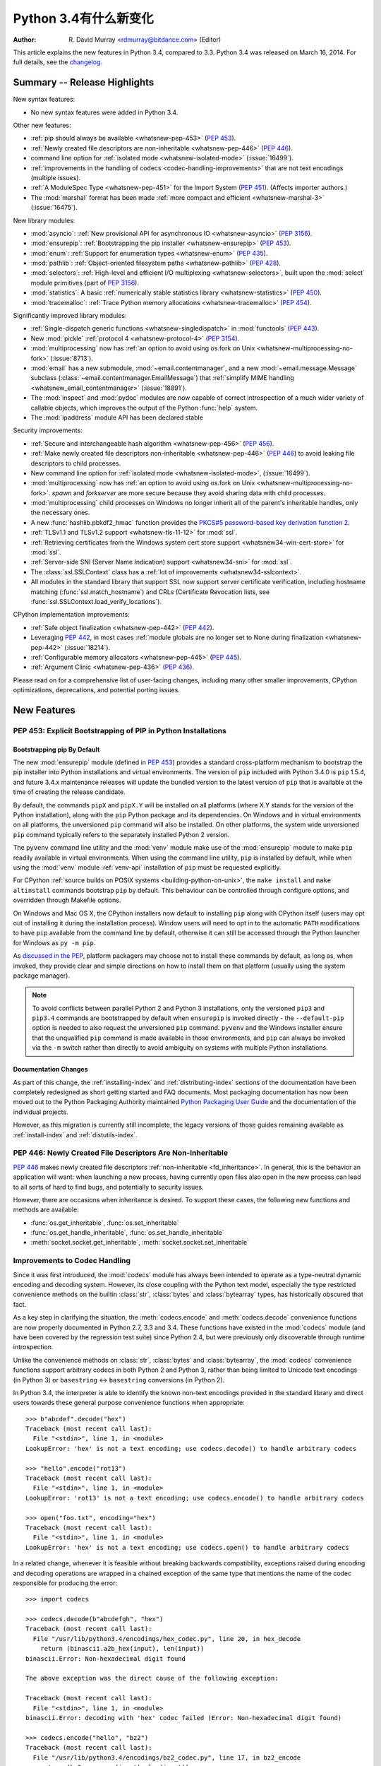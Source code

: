 ****************************
  Python 3.4有什么新变化
****************************

:Author: R. David Murray <rdmurray@bitdance.com> (Editor)

.. Rules for maintenance:

   * Anyone can add text to this document, but the maintainer reserves the
   right to rewrite any additions. In particular, for obscure or esoteric
   features, the maintainer may reduce any addition to a simple reference to
   the new documentation rather than explaining the feature inline.

   * While the maintainer will periodically go through Misc/NEWS
   and add changes, it's best not to rely on this. We know from experience
   that any changes that aren't in the What's New documentation around the
   time of the original release will remain largely unknown to the community
   for years, even if they're added later. We also know from experience that
   other priorities can arise, and the maintainer will run out of time to do
   updates -- in such cases, end users will be much better served by partial
   notifications that at least give a hint about new features to
   investigate.

   * This is not a complete list of every single change; completeness
   is the purpose of Misc/NEWS. The What's New should focus on changes that
   are visible to Python *users* and that *require* a feature release (i.e.
   most bug fixes should only be recorded in Misc/NEWS)

   * PEPs should not be marked Final until they have an entry in What's New.
   A placeholder entry that is just a section header and a link to the PEP
   (e.g ":pep:`397` has been implemented") is acceptable. If a PEP has been
   implemented and noted in What's New, don't forget to mark it as Final!

   * If you want to draw your new text to the attention of the
   maintainer, add 'XXX' to the beginning of the paragraph or
   section.

   * It's OK to add just a very brief note about a change.  For
   example: "The :ref:`~socket.transmogrify()` function was added to the
   :mod:`socket` module."  The maintainer will research the change and
   write the necessary text (if appropriate). The advantage of doing this
   is that even if no more descriptive text is ever added, readers will at
   least have a notification that the new feature exists and a link to the
   relevant documentation.

   * You can comment out your additions if you like, but it's not
   necessary (especially when a final release is some months away).

   * Credit the author of a patch or bugfix.   Just the name is
   sufficient; the e-mail address isn't necessary.

   * It's helpful to add the bug/patch number as a comment:

   The :ref:`~socket.transmogrify()` function was added to the
   :mod:`socket` module.  (Contributed by P.Y. Developer in :issue:`12345`.)

   This saves the maintainer the effort of going through the Mercurial log
   when researching a change.

   * Cross referencing tip: :ref:`mod.attr` will display as ``mod.attr``,
   while :ref:`~mod.attr` will display as ``attr``.

This article explains the new features in Python 3.4, compared to 3.3.
Python 3.4 was released on March 16, 2014.  For full details, see the
`changelog <https://docs.python.org/3.4/whatsnew/changelog.html>`_.


.. seealso::

   :pep:`429` -- Python 3.4 Release Schedule



Summary -- Release Highlights
=============================

.. This section singles out the most important changes in Python 3.4.
   Brevity is key.

New syntax features:

* No new syntax features were added in Python 3.4.

Other new features:

* :ref:`pip should always be available <whatsnew-pep-453>` (:pep:`453`).
* :ref:`Newly created file descriptors are non-inheritable <whatsnew-pep-446>`
  (:pep:`446`).
* command line option for :ref:`isolated mode <whatsnew-isolated-mode>`
  (:issue:`16499`).
* :ref:`improvements in the handling of codecs <codec-handling-improvements>`
  that are not text encodings (multiple issues).
* :ref:`A ModuleSpec Type <whatsnew-pep-451>` for the Import System
  (:pep:`451`).  (Affects importer authors.)
* The :mod:`marshal` format has been made :ref:`more compact and efficient
  <whatsnew-marshal-3>` (:issue:`16475`).

New library modules:

* :mod:`asyncio`: :ref:`New provisional API for asynchronous IO
  <whatsnew-asyncio>` (:pep:`3156`).
* :mod:`ensurepip`: :ref:`Bootstrapping the pip installer <whatsnew-ensurepip>`
  (:pep:`453`).
* :mod:`enum`: :ref:`Support for enumeration types <whatsnew-enum>`
  (:pep:`435`).
* :mod:`pathlib`: :ref:`Object-oriented filesystem paths <whatsnew-pathlib>`
  (:pep:`428`).
* :mod:`selectors`: :ref:`High-level and efficient I/O multiplexing
  <whatsnew-selectors>`, built upon the :mod:`select` module primitives (part
  of :pep:`3156`).
* :mod:`statistics`: A basic :ref:`numerically stable statistics library
  <whatsnew-statistics>` (:pep:`450`).
* :mod:`tracemalloc`: :ref:`Trace Python memory allocations
  <whatsnew-tracemalloc>` (:pep:`454`).

Significantly improved library modules:

* :ref:`Single-dispatch generic functions <whatsnew-singledispatch>` in
  :mod:`functools` (:pep:`443`).
* New :mod:`pickle` :ref:`protocol 4 <whatsnew-protocol-4>` (:pep:`3154`).
* :mod:`multiprocessing` now has :ref:`an option to avoid using os.fork
  on Unix <whatsnew-multiprocessing-no-fork>` (:issue:`8713`).
* :mod:`email` has a new submodule, :mod:`~email.contentmanager`, and
  a new :mod:`~email.message.Message` subclass
  (:class:`~email.contentmanager.EmailMessage`) that :ref:`simplify MIME
  handling <whatsnew_email_contentmanager>` (:issue:`18891`).
* The :mod:`inspect` and :mod:`pydoc` modules are now capable of
  correct introspection of a much wider variety of callable objects,
  which improves the output of the Python :func:`help` system.
* The :mod:`ipaddress` module API has been declared stable

Security improvements:

* :ref:`Secure and interchangeable hash algorithm <whatsnew-pep-456>`
  (:pep:`456`).
* :ref:`Make newly created file descriptors non-inheritable <whatsnew-pep-446>`
  (:pep:`446`) to avoid leaking file descriptors to child processes.
* New command line option for :ref:`isolated mode <whatsnew-isolated-mode>`,
  (:issue:`16499`).
* :mod:`multiprocessing` now has :ref:`an option to avoid using os.fork
  on Unix <whatsnew-multiprocessing-no-fork>`.  *spawn* and *forkserver* are
  more secure because they avoid sharing data with child processes.
* :mod:`multiprocessing` child processes on Windows no longer inherit
  all of the parent's inheritable handles, only the necessary ones.
* A new :func:`hashlib.pbkdf2_hmac` function provides
  the `PKCS#5 password-based key derivation function 2
  <https://en.wikipedia.org/wiki/PBKDF2>`_.
* :ref:`TLSv1.1 and TLSv1.2 support <whatsnew-tls-11-12>` for :mod:`ssl`.
* :ref:`Retrieving certificates from the Windows system cert store support
  <whatsnew34-win-cert-store>` for :mod:`ssl`.
* :ref:`Server-side SNI (Server Name Indication) support
  <whatsnew34-sni>` for :mod:`ssl`.
* The :class:`ssl.SSLContext` class has a :ref:`lot of improvements
  <whatsnew34-sslcontext>`.
* All modules in the standard library that support SSL now support server
  certificate verification, including hostname matching
  (:func:`ssl.match_hostname`) and CRLs (Certificate Revocation lists, see
  :func:`ssl.SSLContext.load_verify_locations`).

CPython implementation improvements:

* :ref:`Safe object finalization <whatsnew-pep-442>` (:pep:`442`).
* Leveraging :pep:`442`, in most cases :ref:`module globals are no longer set
  to None during finalization <whatsnew-pep-442>` (:issue:`18214`).
* :ref:`Configurable memory allocators <whatsnew-pep-445>` (:pep:`445`).
* :ref:`Argument Clinic <whatsnew-pep-436>` (:pep:`436`).

Please read on for a comprehensive list of user-facing changes, including many
other smaller improvements, CPython optimizations, deprecations, and potential
porting issues.



New Features
============

.. _whatsnew-pep-453:

PEP 453: Explicit Bootstrapping of PIP in Python Installations
--------------------------------------------------------------

Bootstrapping pip By Default
~~~~~~~~~~~~~~~~~~~~~~~~~~~~

The new :mod:`ensurepip` module (defined in :pep:`453`) provides a standard
cross-platform mechanism to bootstrap the pip installer into Python
installations and virtual environments. The version of ``pip`` included
with Python 3.4.0 is ``pip`` 1.5.4, and future 3.4.x maintenance releases
will update the bundled version to the latest version of ``pip`` that is
available at the time of creating the release candidate.

By default, the commands ``pipX`` and ``pipX.Y`` will be installed on all
platforms (where X.Y stands for the version of the Python installation),
along with the ``pip`` Python package and its dependencies. On Windows and
in virtual environments on all platforms, the unversioned ``pip`` command
will also be installed. On other platforms, the system wide unversioned
``pip`` command typically refers to the separately installed Python 2
version.

The ``pyvenv`` command line utility and the :mod:`venv`
module make use of the :mod:`ensurepip` module to make ``pip`` readily
available in virtual environments. When using the command line utility,
``pip`` is installed by default, while when using the :mod:`venv` module
:ref:`venv-api` installation of ``pip`` must be requested explicitly.

For CPython :ref:`source builds on POSIX systems <building-python-on-unix>`,
the ``make install`` and ``make altinstall`` commands bootstrap ``pip`` by
default.  This behaviour can be controlled through configure options, and
overridden through Makefile options.

On Windows and Mac OS X, the CPython installers now default to installing
``pip`` along with CPython itself (users may opt out of installing it
during the installation process). Window users will need to opt in to the
automatic ``PATH`` modifications to have ``pip`` available from the command
line by default, otherwise it can still be accessed through the Python
launcher for Windows as ``py -m pip``.

As `discussed in the PEP`__, platform packagers may choose not to install
these commands by default, as long as, when invoked, they provide clear and
simple directions on how to install them on that platform (usually using
the system package manager).

__ https://www.python.org/dev/peps/pep-0453/#recommendations-for-downstream-distributors

.. note::

   To avoid conflicts between parallel Python 2 and Python 3 installations,
   only the versioned ``pip3`` and ``pip3.4`` commands are bootstrapped by
   default when ``ensurepip`` is invoked directly - the ``--default-pip``
   option is needed to also request the unversioned ``pip`` command.
   ``pyvenv`` and the Windows installer ensure that the unqualified ``pip``
   command is made available in those environments, and ``pip`` can always be
   invoked via the ``-m`` switch rather than directly to avoid ambiguity on
   systems with multiple Python installations.


Documentation Changes
~~~~~~~~~~~~~~~~~~~~~

As part of this change, the :ref:`installing-index` and
:ref:`distributing-index` sections of the documentation have been
completely redesigned as short getting started and FAQ documents. Most
packaging documentation has now been moved out to the Python Packaging
Authority maintained `Python Packaging User Guide
<https://packaging.python.org>`__ and the documentation of the individual
projects.

However, as this migration is currently still incomplete, the legacy
versions of those guides remaining available as :ref:`install-index`
and :ref:`distutils-index`.

.. seealso::

   :pep:`453` -- Explicit bootstrapping of pip in Python installations
      PEP written by Donald Stufft and Nick Coghlan, implemented by
      Donald Stufft, Nick Coghlan, Martin von Löwis and Ned Deily.


.. _whatsnew-pep-446:

PEP 446: Newly Created File Descriptors Are Non-Inheritable
-----------------------------------------------------------

:pep:`446` makes newly created file descriptors :ref:`non-inheritable
<fd_inheritance>`.  In general, this is the behavior an application will
want: when launching a new process, having currently open files also
open in the new process can lead to all sorts of hard to find bugs,
and potentially to security issues.

However, there are occasions when inheritance is desired.  To support
these cases, the following new functions and methods are available:

* :func:`os.get_inheritable`, :func:`os.set_inheritable`
* :func:`os.get_handle_inheritable`, :func:`os.set_handle_inheritable`
* :meth:`socket.socket.get_inheritable`, :meth:`socket.socket.set_inheritable`

.. seealso::

   :pep:`446` -- Make newly created file descriptors non-inheritable
      PEP written and implemented by Victor Stinner.


.. _codec-handling-improvements:

Improvements to Codec Handling
------------------------------

Since it was first introduced, the :mod:`codecs` module has always been
intended to operate as a type-neutral dynamic encoding and decoding
system. However, its close coupling with the Python text model, especially
the type restricted convenience methods on the builtin :class:`str`,
:class:`bytes` and :class:`bytearray` types, has historically obscured that
fact.

As a key step in clarifying the situation, the :meth:`codecs.encode` and
:meth:`codecs.decode` convenience functions are now properly documented in
Python 2.7, 3.3 and 3.4. These functions have existed in the :mod:`codecs`
module (and have been covered by the regression test suite) since Python 2.4,
but were previously only discoverable through runtime introspection.

Unlike the convenience methods on :class:`str`, :class:`bytes` and
:class:`bytearray`, the :mod:`codecs` convenience functions support arbitrary
codecs in both Python 2 and Python 3, rather than being limited to Unicode text
encodings (in Python 3) or ``basestring`` <-> ``basestring`` conversions (in
Python 2).

In Python 3.4, the interpreter is able to identify the known non-text
encodings provided in the standard library and direct users towards these
general purpose convenience functions when appropriate::

    >>> b"abcdef".decode("hex")
    Traceback (most recent call last):
      File "<stdin>", line 1, in <module>
    LookupError: 'hex' is not a text encoding; use codecs.decode() to handle arbitrary codecs

    >>> "hello".encode("rot13")
    Traceback (most recent call last):
      File "<stdin>", line 1, in <module>
    LookupError: 'rot13' is not a text encoding; use codecs.encode() to handle arbitrary codecs

    >>> open("foo.txt", encoding="hex")
    Traceback (most recent call last):
      File "<stdin>", line 1, in <module>
    LookupError: 'hex' is not a text encoding; use codecs.open() to handle arbitrary codecs

In a related change, whenever it is feasible without breaking backwards
compatibility, exceptions raised during encoding and decoding operations
are wrapped in a chained exception of the same type that mentions the
name of the codec responsible for producing the error::

    >>> import codecs

    >>> codecs.decode(b"abcdefgh", "hex")
    Traceback (most recent call last):
      File "/usr/lib/python3.4/encodings/hex_codec.py", line 20, in hex_decode
        return (binascii.a2b_hex(input), len(input))
    binascii.Error: Non-hexadecimal digit found

    The above exception was the direct cause of the following exception:

    Traceback (most recent call last):
      File "<stdin>", line 1, in <module>
    binascii.Error: decoding with 'hex' codec failed (Error: Non-hexadecimal digit found)

    >>> codecs.encode("hello", "bz2")
    Traceback (most recent call last):
      File "/usr/lib/python3.4/encodings/bz2_codec.py", line 17, in bz2_encode
        return (bz2.compress(input), len(input))
      File "/usr/lib/python3.4/bz2.py", line 498, in compress
        return comp.compress(data) + comp.flush()
    TypeError: 'str' does not support the buffer interface

    The above exception was the direct cause of the following exception:

    Traceback (most recent call last):
      File "<stdin>", line 1, in <module>
    TypeError: encoding with 'bz2' codec failed (TypeError: 'str' does not support the buffer interface)

Finally, as the examples above show, these improvements have permitted
the restoration of the convenience aliases for the non-Unicode codecs that
were themselves restored in Python 3.2. This means that encoding binary data
to and from its hexadecimal representation (for example) can now be written
as::

    >>> from codecs import encode, decode
    >>> encode(b"hello", "hex")
    b'68656c6c6f'
    >>> decode(b"68656c6c6f", "hex")
    b'hello'

The binary and text transforms provided in the standard library are detailed
in :ref:`binary-transforms` and :ref:`text-transforms`.

(Contributed by Nick Coghlan in :issue:`7475`, :issue:`17827`,
:issue:`17828` and :issue:`19619`.)


.. _whatsnew-pep-451:

PEP 451: A ModuleSpec Type for the Import System
------------------------------------------------

:pep:`451` provides an encapsulation of the information about a module that the
import machinery will use to load it (that is, a module specification).  This
helps simplify both the import implementation and several import-related APIs.
The change is also a stepping stone for `several future import-related
improvements`__.

__ https://mail.python.org/pipermail/python-dev/2013-November/130111.html

The public-facing changes from the PEP are entirely backward-compatible.
Furthermore, they should be transparent to everyone but importer authors.  Key
finder and loader methods have been deprecated, but they will continue working.
New importers should use the new methods described in the PEP.  Existing
importers should be updated to implement the new methods.  See the
:ref:`deprecated-3.4` section for a list of methods that should be replaced and
their replacements.


Other Language Changes
----------------------

Some smaller changes made to the core Python language are:

* Unicode database updated to UCD version 6.3.

* :func:`min` and :func:`max` now accept a *default* keyword-only argument that
  can be used to specify the value they return if the iterable they are
  evaluating has no elements.  (Contributed by Julian Berman in
  :issue:`18111`.)

* Module objects are now :mod:`weakref`'able.

* Module ``__file__`` attributes (and related values) should now always
  contain absolute paths by default, with the sole exception of
  ``__main__.__file__`` when a script has been executed directly using
  a relative path.  (Contributed by Brett Cannon in :issue:`18416`.)

* All the UTF-\* codecs (except UTF-7) now reject surrogates during both
  encoding and decoding unless the ``surrogatepass`` error handler is used,
  with the exception of the UTF-16 decoder (which accepts valid surrogate pairs)
  and the UTF-16 encoder (which produces them while encoding non-BMP characters).
  (Contributed by Victor Stinner, Kang-Hao (Kenny) Lu and Serhiy Storchaka in
  :issue:`12892`.)

* New German EBCDIC :ref:`codec <standard-encodings>` ``cp273``.  (Contributed
  by Michael Bierenfeld and Andrew Kuchling in :issue:`1097797`.)

* New Ukrainian :ref:`codec <standard-encodings>` ``cp1125``.  (Contributed by
  Serhiy Storchaka in :issue:`19668`.)

* :class:`bytes`.join() and :class:`bytearray`.join() now accept arbitrary
  buffer objects as arguments.  (Contributed by Antoine Pitrou in
  :issue:`15958`.)

* The :class:`int` constructor now accepts any object that has an ``__index__``
  method for its *base* argument.  (Contributed by Mark Dickinson in
  :issue:`16772`.)

* Frame objects now have a :func:`~frame.clear` method that clears all
  references to local variables from the frame.  (Contributed by Antoine Pitrou
  in :issue:`17934`.)

* :class:`memoryview` is now registered as a :class:`Sequence <collections.abc>`,
  and supports the :func:`reversed` builtin.  (Contributed by Nick Coghlan
  and Claudiu Popa in :issue:`18690` and :issue:`19078`.)

* Signatures reported by :func:`help` have been modified and improved in
  several cases as a result of the introduction of Argument Clinic and other
  changes to the :mod:`inspect` and :mod:`pydoc` modules.

* :meth:`~object.__length_hint__` is now part of the formal language
  specification (see :pep:`424`).  (Contributed by Armin Ronacher in
  :issue:`16148`.)


New Modules
===========


.. _whatsnew-asyncio:

asyncio
-------

The new :mod:`asyncio` module (defined in :pep:`3156`) provides a standard
pluggable event loop model for Python, providing solid asynchronous IO
support in the standard library, and making it easier for other event loop
implementations to interoperate with the standard library and each other.

For Python 3.4, this module is considered a :term:`provisional API`.

.. seealso::

   :pep:`3156` -- Asynchronous IO Support Rebooted: the "asyncio" Module
      PEP written and implementation led by Guido van Rossum.


.. _whatsnew-ensurepip:

ensurepip
---------

The new :mod:`ensurepip` module is the primary infrastructure for the
:pep:`453` implementation.  In the normal course of events end users will not
need to interact with this module, but it can be used to manually bootstrap
``pip`` if the automated bootstrapping into an installation or virtual
environment was declined.

:mod:`ensurepip` includes a bundled copy of ``pip``, up-to-date as of the first
release candidate of the release of CPython with which it ships (this applies
to both maintenance releases and feature releases).  ``ensurepip`` does not
access the internet.  If the installation has Internet access, after
``ensurepip`` is run the bundled ``pip`` can be used to upgrade ``pip`` to a
more recent release than the bundled one.  (Note that such an upgraded version
of ``pip`` is considered to be a separately installed package and will not be
removed if Python is uninstalled.)

The module is named *ensure*\ pip because if called when ``pip`` is already
installed, it does nothing.  It also has an ``--upgrade`` option that will
cause it to install the bundled copy of ``pip`` if the existing installed
version of ``pip`` is older than the bundled copy.


.. _whatsnew-enum:

enum
----

The new :mod:`enum` module (defined in :pep:`435`) provides a standard
implementation of enumeration types, allowing other modules (such as
:mod:`socket`) to provide more informative error messages and better
debugging support by replacing opaque integer constants with backwards
compatible enumeration values.

.. seealso::

   :pep:`435` -- Adding an Enum type to the Python standard library
      PEP written by Barry Warsaw, Eli Bendersky and Ethan Furman,
      implemented by Ethan Furman.


.. _whatsnew-pathlib:

pathlib
-------

The new :mod:`pathlib` module offers classes representing filesystem paths
with semantics appropriate for different operating systems.  Path classes are
divided between *pure paths*, which provide purely computational operations
without I/O, and *concrete paths*, which inherit from pure paths but also
provide I/O operations.

For Python 3.4, this module is considered a :term:`provisional API`.

.. seealso::

   :pep:`428` -- The pathlib module -- object-oriented filesystem paths
      PEP written and implemented by Antoine Pitrou.


.. _whatsnew-selectors:

selectors
---------

The new :mod:`selectors` module (created as part of implementing :pep:`3156`)
allows high-level and efficient I/O multiplexing, built upon the
:mod:`select` module primitives.


.. _whatsnew-statistics:

statistics
----------

The new :mod:`statistics` module (defined in :pep:`450`) offers some core
statistics functionality directly in the standard library. This module
supports calculation of the mean, median, mode, variance and standard
deviation of a data series.

.. seealso::

   :pep:`450` -- Adding A Statistics Module To The Standard Library
      PEP written and implemented by Steven D'Aprano

.. _whatsnew-tracemalloc:


tracemalloc
-----------

The new :mod:`tracemalloc` module (defined in :pep:`454`) is a debug tool to
trace memory blocks allocated by Python. It provides the following information:

* Trace where an object was allocated
* Statistics on allocated memory blocks per filename and per line number:
  total size, number and average size of allocated memory blocks
* Compute the differences between two snapshots to detect memory leaks

.. seealso::

   :pep:`454` -- Add a new tracemalloc module to trace Python memory allocations
      PEP written and implemented by Victor Stinner



Improved Modules
================


abc
---

New function :func:`abc.get_cache_token` can be used to know when to invalidate
caches that are affected by changes in the object graph.  (Contributed
by Łukasz Langa in :issue:`16832`.)

New class :class:`~abc.ABC` has :class:`~abc.ABCMeta` as its meta class.
Using ``ABC`` as a base class has essentially the same effect as specifying
``metaclass=abc.ABCMeta``, but is simpler to type and easier to read.
(Contributed by Bruno Dupuis in :issue:`16049`.)


aifc
----

The :meth:`~aifc.aifc.getparams` method now returns a namedtuple rather than a
plain tuple.  (Contributed by Claudiu Popa in :issue:`17818`.)

:func:`aifc.open` now supports the context management protocol: when used in a
:keyword:`with` block, the :meth:`~aifc.aifc.close` method of the returned
object will be called automatically at the end of the block.  (Contributed by
Serhiy Storchacha in :issue:`16486`.)

The :meth:`~aifc.aifc.writeframesraw` and :meth:`~aifc.aifc.writeframes`
methods now accept any :term:`bytes-like object`.  (Contributed by Serhiy
Storchaka in :issue:`8311`.)


argparse
--------

The :class:`~argparse.FileType` class now accepts *encoding* and
*errors* arguments, which are passed through to :func:`open`.  (Contributed
by Lucas Maystre in :issue:`11175`.)


audioop
-------

:mod:`audioop` now supports 24-bit samples.  (Contributed by Serhiy Storchaka
in :issue:`12866`.)

New :func:`~audioop.byteswap` function converts big-endian samples to
little-endian and vice versa.  (Contributed by Serhiy Storchaka in
:issue:`19641`.)

All :mod:`audioop` functions now accept any :term:`bytes-like object`.  Strings
are not accepted: they didn't work before, now they raise an error right away.
(Contributed by Serhiy Storchaka in :issue:`16685`.)


base64
------

The encoding and decoding functions in :mod:`base64` now accept any
:term:`bytes-like object` in cases where it previously required a
:class:`bytes` or :class:`bytearray` instance.  (Contributed by Nick Coghlan in
:issue:`17839`.)

New functions :func:`~base64.a85encode`, :func:`~base64.a85decode`,
:func:`~base64.b85encode`, and :func:`~base64.b85decode` provide the ability to
encode and decode binary data from and to ``Ascii85`` and the git/mercurial
``Base85`` formats, respectively.  The ``a85`` functions have options that can
be used to make them compatible with the variants of the ``Ascii85`` encoding,
including the Adobe variant.  (Contributed by Martin Morrison, the Mercurial
project, Serhiy Storchaka, and Antoine Pitrou in :issue:`17618`.)


collections
-----------

The :meth:`.ChainMap.new_child` method now accepts an *m* argument specifying
the child map to add to the chain.  This allows an existing mapping and/or a
custom mapping type to be used for the child.  (Contributed by Vinay Sajip in
:issue:`16613`.)


colorsys
--------

The number of digits in the coefficients for the RGB --- YIQ conversions have
been expanded so that they match the FCC NTSC versions.  The change in
results should be less than 1% and may better match results found elsewhere.
(Contributed by Brian Landers and Serhiy Storchaka in :issue:`14323`.)


contextlib
----------

The new :class:`contextlib.suppress` context manager helps to clarify the
intent of code that deliberately suppresses exceptions from a single
statement.  (Contributed by Raymond Hettinger in :issue:`15806` and
Zero Piraeus in :issue:`19266`.)

The new :func:`contextlib.redirect_stdout` context manager makes it easier
for utility scripts to handle inflexible APIs that write their output to
:data:`sys.stdout` and don't provide any options to redirect it.  Using the
context manager, the :data:`sys.stdout` output can be redirected to any
other stream or, in conjunction with :class:`io.StringIO`, to a string.
The latter can be especially useful, for example, to capture output
from a function that was written to implement a command line interface.
It is recommended only for utility scripts because it affects the
global state of :data:`sys.stdout`.  (Contributed by Raymond Hettinger
in :issue:`15805`.)

The :mod:`contextlib` documentation has also been updated to include a
:ref:`discussion <single-use-reusable-and-reentrant-cms>` of the
differences between single use, reusable and reentrant context managers.


dbm
---

:func:`dbm.open` objects now support the context management protocol.  When
used in a :keyword:`with` statement, the ``close`` method of the database
object will be called automatically at the end of the block.  (Contributed by
Claudiu Popa and Nick Coghlan in :issue:`19282`.)


dis
---

Functions :func:`~dis.show_code`, :func:`~dis.dis`, :func:`~dis.distb`, and
:func:`~dis.disassemble` now accept a keyword-only *file* argument that
controls where they write their output.

The :mod:`dis` module is now built around an :class:`~dis.Instruction` class
that provides object oriented access to the details of each individual bytecode
operation.

A new method, :func:`~dis.get_instructions`, provides an iterator that emits
the Instruction stream for a given piece of Python code.  Thus it is now
possible to write a program that inspects and manipulates a bytecode
object in ways different from those provided by the :mod:`~dis` module
itself.  For example::

    >>> import dis
    >>> for instr in dis.get_instructions(lambda x: x + 1):
    ...     print(instr.opname)
    LOAD_FAST
    LOAD_CONST
    BINARY_ADD
    RETURN_VALUE

The various display tools in the :mod:`dis` module have been rewritten to use
these new components.

In addition, a new application-friendly class :class:`~dis.Bytecode` provides
an object-oriented API for inspecting bytecode in both in human-readable form
and for iterating over instructions.  The :class:`~dis.Bytecode` constructor
takes the same arguments that :func:`~dis.get_instruction` does (plus an
optional *current_offset*), and the resulting object can be iterated to produce
:class:`~dis.Instruction` objects.  But it also has a :mod:`~dis.Bytecode.dis`
method, equivalent to calling :mod:`~dis.dis` on the constructor argument, but
returned as a multi-line string::

    >>> bytecode = dis.Bytecode(lambda x: x + 1, current_offset=3)
    >>> for instr in bytecode:
    ...     print('{} ({})'.format(instr.opname, instr.opcode))
    LOAD_FAST (124)
    LOAD_CONST (100)
    BINARY_ADD (23)
    RETURN_VALUE (83)
    >>> bytecode.dis().splitlines()       # doctest: +NORMALIZE_WHITESPACE
    ['  1           0 LOAD_FAST                0 (x)',
     '      -->     3 LOAD_CONST               1 (1)',
     '              6 BINARY_ADD',
     '              7 RETURN_VALUE']

:class:`~dis.Bytecode` also has a class method,
:meth:`~dis.Bytecode.from_traceback`, that provides the ability to manipulate a
traceback (that is, ``print(Bytecode.from_traceback(tb).dis())`` is equivalent
to ``distb(tb)``).

(Contributed by Nick Coghlan, Ryan Kelly and Thomas Kluyver in :issue:`11816`
and Claudiu Popa in :issue:`17916`.)

New function :func:`~dis.stack_effect` computes the effect on the Python stack
of a given opcode and argument, information that is not otherwise available.
(Contributed by Larry Hastings in :issue:`19722`.)


doctest
-------

A new :ref:`option flag <doctest-options>`, :data:`~doctest.FAIL_FAST`, halts
test running as soon as the first failure is detected.  (Contributed by R.
David Murray and Daniel Urban in :issue:`16522`.)

The :mod:`doctest` command line interface now uses :mod:`argparse`, and has two
new options, ``-o`` and ``-f``.  ``-o`` allows :ref:`doctest options
<doctest-options>` to be specified on the command line, and ``-f`` is a
shorthand for ``-o FAIL_FAST`` (to parallel the similar option supported by the
:mod:`unittest` CLI).  (Contributed by R. David Murray in :issue:`11390`.)

:mod:`doctest` will now find doctests in extension module ``__doc__`` strings.
(Contributed by Zachary Ware in :issue:`3158`.)


email
-----

:meth:`~email.message.Message.as_string` now accepts a *policy* argument to
override the default policy of the message when generating a string
representation of it.  This means that ``as_string`` can now be used in more
circumstances, instead of having to create and use a :mod:`~email.generator` in
order to pass formatting parameters to its ``flatten`` method.  (Contributed by
R. David Murray in :issue:`18600`.)

New method :meth:`~email.message.Message.as_bytes` added to produce a bytes
representation of the message in a fashion similar to how ``as_string``
produces a string representation.  It does not accept the *maxheaderlen*
argument, but does accept the *unixfrom* and *policy* arguments. The
:class:`~email.message.Message` :meth:`~email.message.Message.__bytes__` method
calls it, meaning that ``bytes(mymsg)`` will now produce the intuitive
result:  a bytes object containing the fully formatted message.  (Contributed
by R. David Murray in :issue:`18600`.)

The :meth:`.Message.set_param` message now accepts a *replace* keyword argument.
When specified, the associated header will be updated without changing
its location in the list of headers.  For backward compatibility, the default
is ``False``.  (Contributed by R. David Murray in :issue:`18891`.)


.. _whatsnew_email_contentmanager:

A pair of new subclasses of :class:`~email.message.Message` have been added
(:class:`.EmailMessage` and :class:`.MIMEPart`), along with a new sub-module,
:mod:`~email.contentmanager` and a new :mod:`~email.policy` attribute
:attr:`~email.policy.EmailPolicy.content_manager`.  All documentation is
currently in the new module, which is being added as part of email's new
:term:`provisional API`.  These classes provide a number of new methods that
make extracting content from and inserting content into email messages much
easier.  For details, see the :mod:`~email.contentmanager` documentation and
the :ref:`email-examples`.  These API additions complete the
bulk of the work that was planned as part of the email6 project.  The currently
provisional API is scheduled to become final in Python 3.5 (possibly with a few
minor additions in the area of error handling).  (Contributed by R. David
Murray in :issue:`18891`.)


filecmp
-------

A new :func:`~filecmp.clear_cache` function provides the ability to clear the
:mod:`filecmp` comparison cache, which uses :func:`os.stat` information to
determine if the file has changed since the last compare.  This can be used,
for example, if the file might have been changed and re-checked in less time
than the resolution of a particular filesystem's file modification time field.
(Contributed by Mark Levitt in :issue:`18149`.)

New module attribute :data:`~filecmp.DEFAULT_IGNORES` provides the list of
directories that are used as the default value for the *ignore* parameter of
the :func:`~filecmp.dircmp` function.  (Contributed by Eli Bendersky in
:issue:`15442`.)


functools
---------

The new :func:`~functools.partialmethod` descriptor brings partial argument
application to descriptors, just as :func:`~functools.partial` provides
for normal callables. The new descriptor also makes it easier to get
arbitrary callables (including :func:`~functools.partial` instances)
to behave like normal instance methods when included in a class definition.
(Contributed by Alon Horev and Nick Coghlan in :issue:`4331`.)

.. _whatsnew-singledispatch:

The new :func:`~functools.singledispatch` decorator brings support for
single-dispatch generic functions to the Python standard library. Where
object oriented programming focuses on grouping multiple operations on a
common set of data into a class, a generic function focuses on grouping
multiple implementations of an operation that allows it to work with
*different* kinds of data.

.. seealso::

   :pep:`443` -- Single-dispatch generic functions
      PEP written and implemented by Łukasz Langa.

:func:`~functools.total_ordering` now supports a return value of
:const:`NotImplemented` from the underlying comparison function.  (Contributed
by Katie Miller in :issue:`10042`.)

A pure-python version of the :func:`~functools.partial` function is now in the
stdlib; in CPython it is overridden by the C accelerated version, but it is
available for other implementations to use.  (Contributed by Brian Thorne in
:issue:`12428`.)


gc
--

New function :func:`~gc.get_stats` returns a list of three per-generation
dictionaries containing the collections statistics since interpreter startup.
(Contributed by Antoine Pitrou in :issue:`16351`.)


glob
----

A new function :func:`~glob.escape` provides a way to escape special characters
in a filename so that they do not become part of the globbing expansion but are
instead matched literally.  (Contributed by Serhiy Storchaka in :issue:`8402`.)


hashlib
-------

A new :func:`hashlib.pbkdf2_hmac` function provides
the `PKCS#5 password-based key derivation function 2
<https://en.wikipedia.org/wiki/PBKDF2>`_.  (Contributed by Christian
Heimes in :issue:`18582`.)

The :attr:`~hashlib.hash.name` attribute of :mod:`hashlib` hash objects is now
a formally supported interface.  It has always existed in CPython's
:mod:`hashlib` (although it did not return lower case names for all supported
hashes), but it was not a public interface and so some other Python
implementations have not previously supported it.  (Contributed by Jason R.
Coombs in :issue:`18532`.)


hmac
----

:mod:`hmac` now accepts ``bytearray`` as well as ``bytes`` for the *key*
argument to the :func:`~hmac.new` function, and the *msg* parameter to both the
:func:`~hmac.new` function and the :meth:`~hmac.HMAC.update` method now
accepts any type supported by the :mod:`hashlib` module.  (Contributed
by Jonas Borgström in :issue:`18240`.)

The *digestmod* argument to the :func:`hmac.new` function may now be any hash
digest name recognized by :mod:`hashlib`.  In addition, the current behavior in
which the value of *digestmod* defaults to ``MD5`` is deprecated: in a
future version of Python there will be no default value.  (Contributed by
Christian Heimes in :issue:`17276`.)

With the addition of :attr:`~hmac.HMAC.block_size` and :attr:`~hmac.HMAC.name`
attributes (and the formal documentation of the :attr:`~hmac.HMAC.digest_size`
attribute), the :mod:`hmac` module now conforms fully to the :pep:`247` API.
(Contributed by Christian Heimes in :issue:`18775`.)


html
----

New function :func:`~html.unescape` function converts HTML5 character references to
the corresponding Unicode characters.  (Contributed by Ezio Melotti in
:issue:`2927`.)

:class:`~html.parser.HTMLParser` accepts a new keyword argument
*convert_charrefs* that, when ``True``, automatically converts all character
references.  For backward-compatibility, its value defaults to ``False``, but
it will change to ``True`` in a future version of Python, so you are invited to
set it explicitly and update your code to use this new feature.  (Contributed
by Ezio Melotti in :issue:`13633`.)

The *strict* argument of :class:`~html.parser.HTMLParser` is now deprecated.
(Contributed by Ezio Melotti in :issue:`15114`.)


http
----

:meth:`~http.server.BaseHTTPRequestHandler.send_error` now accepts an
optional additional *explain* parameter which can be used to provide an
extended error description, overriding the hardcoded default if there is one.
This extended error description will be formatted using the
:attr:`~http.server.HTTP.error_message_format` attribute and sent as the body
of the error response.  (Contributed by Karl Cow in :issue:`12921`.)

The :mod:`http.server` :ref:`command line interface <http-server-cli>` now has
a ``-b/--bind`` option that causes the server to listen on a specific address.
(Contributed by Malte Swart in :issue:`17764`.)


idlelib and IDLE
----------------

Since idlelib implements the IDLE shell and editor and is not intended for
import by other programs, it gets improvements with every release. See
:file:`Lib/idlelib/NEWS.txt` for a cumulative list of changes since 3.3.0,
as well as changes made in future 3.4.x releases. This file is also available
from the IDLE :menuselection:`Help --> About IDLE` dialog.


importlib
---------

The :class:`~importlib.abc.InspectLoader` ABC defines a new method,
:meth:`~importlib.abc.InspectLoader.source_to_code` that accepts source
data and a path and returns a code object.  The default implementation
is equivalent to ``compile(data, path, 'exec', dont_inherit=True)``.
(Contributed by Eric Snow and Brett Cannon in :issue:`15627`.)

:class:`~importlib.abc.InspectLoader` also now has a default implementation
for the :meth:`~importlib.abc.InspectLoader.get_code` method.  However,
it will normally be desirable to override the default implementation
for performance reasons.  (Contributed by Brett Cannon in :issue:`18072`.)

The :func:`~importlib.reload` function has been moved from :mod:`imp` to
:mod:`importlib` as part of the :mod:`imp` module deprecation.  (Contributed by
Berker Peksag in :issue:`18193`.)

:mod:`importlib.util` now has a :data:`~importlib.util.MAGIC_NUMBER` attribute
providing access to the bytecode version number.  This replaces the
:func:`~imp.get_magic` function in the deprecated :mod:`imp` module.
(Contributed by Brett Cannon in :issue:`18192`.)

New :mod:`importlib.util` functions :func:`~importlib.util.cache_from_source`
and :func:`~importlib.util.source_from_cache` replace the same-named functions
in the deprecated :mod:`imp` module.  (Contributed by Brett Cannon in
:issue:`18194`.)

The :mod:`importlib` bootstrap :class:`.NamespaceLoader` now conforms to
the :class:`.InspectLoader` ABC, which means that ``runpy`` and
``python -m`` can now be used with namespace packages.  (Contributed
by Brett Cannon in :issue:`18058`.)

:mod:`importlib.util` has a new function :func:`~importlib.util.decode_source`
that decodes source from bytes using universal newline processing.  This is
useful for implementing :meth:`.InspectLoader.get_source` methods.

:class:`importlib.machinery.ExtensionFileLoader` now has a
:meth:`~importlib.machinery.ExtensionFileLoader.get_filename` method.  This was
inadvertently omitted in the original implementation.  (Contributed by Eric
Snow in :issue:`19152`.)


inspect
-------

The :mod:`inspect` module now offers a basic :ref:`command line interface
<inspect-module-cli>` to quickly display source code and other
information for modules, classes and functions.  (Contributed by Claudiu Popa
and Nick Coghlan in :issue:`18626`.)

:func:`~inspect.unwrap` makes it easy to unravel wrapper function chains
created by :func:`functools.wraps` (and any other API that sets the
``__wrapped__`` attribute on a wrapper function).  (Contributed by
Daniel Urban, Aaron Iles and Nick Coghlan in :issue:`13266`.)

As part of the implementation of the new :mod:`enum` module, the
:mod:`inspect` module now has substantially better support for custom
``__dir__`` methods and dynamic class attributes provided through
metaclasses.  (Contributed by Ethan Furman in :issue:`18929` and
:issue:`19030`.)

:func:`~inspect.getfullargspec` and :func:`~inspect.getargspec`
now use the :func:`~inspect.signature` API. This allows them to
support a much broader range of callables, including those with
``__signature__`` attributes, those with metadata provided by argument
clinic, :func:`functools.partial` objects and more. Note that, unlike
:func:`~inspect.signature`, these functions still ignore ``__wrapped__``
attributes, and report the already bound first argument for bound methods,
so it is still necessary to update your code to use
:func:`~inspect.signature` directly if those features are desired.
(Contributed by Yury Selivanov in :issue:`17481`.)

:func:`~inspect.signature` now supports duck types of CPython functions,
which adds support for functions compiled with Cython.  (Contributed
by Stefan Behnel and Yury Selivanov in :issue:`17159`.)


ipaddress
---------

:mod:`ipaddress` was added to the standard library in Python 3.3 as a
:term:`provisional API`. With the release of Python 3.4, this qualification
has been removed: :mod:`ipaddress` is now considered a stable API, covered
by the normal standard library requirements to maintain backwards
compatibility.

A new :attr:`~ipaddress.IPv4Address.is_global` property is ``True`` if
an address is globally routeable.  (Contributed by Peter Moody in
:issue:`17400`.)


logging
-------

The :class:`~logging.handlers.TimedRotatingFileHandler` has a new *atTime*
parameter that can be used to specify the time of day when rollover should
happen.  (Contributed by Ronald Oussoren in :issue:`9556`.)

:class:`~logging.handlers.SocketHandler` and
:class:`~logging.handlers.DatagramHandler` now support Unix domain sockets (by
setting *port* to ``None``).  (Contributed by Vinay Sajip in commit
ce46195b56a9.)

:func:`~logging.config.fileConfig` now accepts a
:class:`configparser.RawConfigParser` subclass instance for the *fname*
parameter.  This facilitates using a configuration file when logging
configuration is just a part of the overall application configuration, or where
the application modifies the configuration before passing it to
:func:`~logging.config.fileConfig`.  (Contributed by Vinay Sajip in
:issue:`16110`.)

Logging configuration data received from a socket via the
:func:`logging.config.listen` function can now be validated before being
processed by supplying a verification function as the argument to the new
*verify* keyword argument.  (Contributed by Vinay Sajip in :issue:`15452`.)


.. _whatsnew-marshal-3:

marshal
-------

The default :mod:`marshal` version has been bumped to 3.  The code implementing
the new version restores the Python2 behavior of recording only one copy of
interned strings and preserving the interning on deserialization, and extends
this "one copy" ability to any object type (including handling recursive
references).  This reduces both the size of ``.pyc`` files and the amount of
memory a module occupies in memory when it is loaded from a ``.pyc`` (or
``.pyo``) file.  (Contributed by Kristján Valur Jónsson in :issue:`16475`,
with additional speedups by Antoine Pitrou in :issue:`19219`.)


mmap
----

mmap objects can now be :mod:`weakref`\ ed.  (Contributed by Valerie Lambert in
:issue:`4885`.)


multiprocessing
---------------

.. _whatsnew-multiprocessing-no-fork:

On Unix two new :ref:`start methods <multiprocessing-start-methods>`,
``spawn`` and ``forkserver``, have been added for starting processes using
:mod:`multiprocessing`.  These make the mixing of processes with threads more
robust, and the ``spawn`` method matches the semantics that multiprocessing has
always used on Windows.  New function
:func:`~multiprocessing.get_all_start_methods` reports all start methods
available on the platform, :func:`~multiprocessing.get_start_method` reports
the current start method, and :func:`~multiprocessing.set_start_method` sets
the start method.  (Contributed by Richard Oudkerk in :issue:`8713`.)

:mod:`multiprocessing` also now has the concept of a ``context``, which
determines how child processes are created.  New function
:func:`~multiprocessing.get_context` returns a context that uses a specified
start method.  It has the same API as the :mod:`multiprocessing` module itself,
so you can use it to create :class:`~multiprocessing.pool.Pool`\ s and other
objects that will operate within that context.  This allows a framework and an
application or different parts of the same application to use multiprocessing
without interfering with each other.  (Contributed by Richard Oudkerk in
:issue:`18999`.)

Except when using the old *fork* start method, child processes no longer
inherit unneeded handles/file descriptors from their parents (part of
:issue:`8713`).

:mod:`multiprocessing` now relies on :mod:`runpy` (which implements the
``-m`` switch) to initialise ``__main__`` appropriately in child processes
when using the ``spawn`` or ``forkserver`` start methods. This resolves some
edge cases where combining multiprocessing, the ``-m`` command line switch,
and explicit relative imports could cause obscure failures in child
processes.  (Contributed by Nick Coghlan in :issue:`19946`.)


operator
--------

New function :func:`~operator.length_hint` provides an implementation of the
specification for how the :meth:`~object.__length_hint__` special method should
be used, as part of the :pep:`424` formal specification of this language
feature.  (Contributed by Armin Ronacher in :issue:`16148`.)

There is now a pure-python version of the :mod:`operator` module available for
reference and for use by alternate implementations of Python.  (Contributed by
Zachary Ware in :issue:`16694`.)


os
--

There are new functions to get and set the :ref:`inheritable flag
<fd_inheritance>` of a file descriptor (:func:`os.get_inheritable`,
:func:`os.set_inheritable`) or a Windows handle
(:func:`os.get_handle_inheritable`, :func:`os.set_handle_inheritable`).

New function :func:`~os.cpu_count` reports the number of CPUs available on the
platform on which Python is running (or ``None`` if the count can't be
determined).  The :func:`multiprocessing.cpu_count` function is now implemented
in terms of this function).  (Contributed by Trent Nelson, Yogesh Chaudhari,
Victor Stinner, and Charles-François Natali in :issue:`17914`.)

:func:`os.path.samestat` is now available on the Windows platform (and the
:func:`os.path.samefile` implementation is now shared between Unix and
Windows).  (Contributed by Brian Curtin in :issue:`11939`.)

:func:`os.path.ismount` now recognizes volumes mounted below a drive
root on Windows.  (Contributed by Tim Golden in :issue:`9035`.)

:func:`os.open` supports two new flags on platforms that provide them,
:data:`~os.O_PATH` (un-opened file descriptor), and :data:`~os.O_TMPFILE`
(unnamed temporary file; as of 3.4.0 release available only on Linux systems
with a kernel version of 3.11 or newer that have uapi headers).  (Contributed
by Christian Heimes in :issue:`18673` and Benjamin Peterson, respectively.)


pdb
---

:mod:`pdb` has been enhanced to handle generators, :keyword:`yield`, and
``yield from`` in a more useful fashion.  This is especially helpful when
debugging :mod:`asyncio` based programs.  (Contributed by Andrew Svetlov and
Xavier de Gaye in :issue:`16596`.)

The ``print`` command has been removed from :mod:`pdb`, restoring access to the
Python :func:`print` function from the pdb command line.  Python2's ``pdb`` did
not have a ``print`` command; instead, entering ``print`` executed the
``print`` statement.  In Python3 ``print`` was mistakenly made an alias for the
pdb :pdbcmd:`p` command.  ``p``, however, prints the ``repr`` of its argument,
not the ``str`` like the Python2 ``print`` command did.  Worse, the Python3
``pdb print`` command shadowed the Python3 ``print`` function, making it
inaccessible at the ``pdb`` prompt.  (Contributed by Connor Osborn in
:issue:`18764`.)


.. _whatsnew-protocol-4:

pickle
------

:mod:`pickle` now supports (but does not use by default) a new pickle protocol,
protocol 4.  This new protocol addresses a number of issues that were present
in previous protocols, such as the serialization of nested classes, very large
strings and containers, and classes whose :meth:`__new__` method takes
keyword-only arguments.  It also provides some efficiency improvements.

.. seealso::

   :pep:`3154` -- Pickle protocol 4
      PEP written by Antoine Pitrou and implemented by Alexandre Vassalotti.


plistlib
--------

:mod:`plistlib` now has an API that is similar to the standard pattern for
stdlib serialization protocols, with new :func:`~plistlib.load`,
:func:`~plistlib.dump`, :func:`~plistlib.loads`, and :func:`~plistlib.dumps`
functions.  (The older API is now deprecated.)  In addition to the already
supported XML plist format (:data:`~plistlib.FMT_XML`), it also now supports
the binary plist format (:data:`~plistlib.FMT_BINARY`).  (Contributed by Ronald
Oussoren and others in :issue:`14455`.)


poplib
------

Two new methods have been added to :mod:`poplib`: :meth:`~poplib.POP3.capa`,
which returns the list of capabilities advertised by the POP server, and
:meth:`~poplib.POP3.stls`, which switches a clear-text POP3 session into an
encrypted POP3 session if the POP server supports it.  (Contributed by Lorenzo
Catucci in :issue:`4473`.)


pprint
------

The :mod:`pprint` module's :class:`~pprint.PrettyPrinter` class and its
:func:`~pprint.pformat`, and :func:`~pprint.pprint` functions have a new
option, *compact*, that controls how the output is formatted.  Currently
setting *compact* to ``True`` means that sequences will be printed with as many
sequence elements as will fit within *width* on each (indented) line.
(Contributed by Serhiy Storchaka in :issue:`19132`.)

Long strings are now wrapped using Python's normal line continuation
syntax.  (Contributed by Antoine Pitrou in :issue:`17150`.)


pty
---

:func:`pty.spawn` now returns the status value from :func:`os.waitpid` on
the child process, instead of ``None``.  (Contributed by Gregory P. Smith.)


pydoc
-----

The :mod:`pydoc` module is now based directly on the :func:`inspect.signature`
introspection API, allowing it to provide signature information for a wider
variety of callable objects. This change also means that ``__wrapped__``
attributes are now taken into account when displaying help information.
(Contributed by Larry Hastings in :issue:`19674`.)

The :mod:`pydoc` module no longer displays the ``self`` parameter for
already bound methods. Instead, it aims to always display the exact current
signature of the supplied callable.  (Contributed by Larry Hastings in
:issue:`20710`.)

In addition to the changes that have been made to :mod:`pydoc` directly,
its handling of custom ``__dir__`` methods and various descriptor
behaviours has also been improved substantially by the underlying changes in
the :mod:`inspect` module.

As the :func:`help` builtin is based on :mod:`pydoc`, the above changes also
affect the behaviour of :func:`help`.


re
--

New :func:`~re.fullmatch` function and :meth:`.regex.fullmatch` method anchor
the pattern at both ends of the string to match.  This provides a way to be
explicit about the goal of the match, which avoids a class of subtle bugs where
``$`` characters get lost during code changes or the addition of alternatives
to an existing regular expression.  (Contributed by Matthew Barnett in
:issue:`16203`.)

The repr of :ref:`regex objects <re-objects>` now includes the pattern
and the flags; the repr of :ref:`match objects <match-objects>` now
includes the start, end, and the part of the string that matched.  (Contributed
by Hugo Lopes Tavares and Serhiy Storchaka in :issue:`13592` and
:issue:`17087`.)


resource
--------

New :func:`~resource.prlimit` function, available on Linux platforms with a
kernel version of 2.6.36 or later and glibc of 2.13 or later, provides the
ability to query or set the resource limits for processes other than the one
making the call.  (Contributed by Christian Heimes in :issue:`16595`.)

On Linux kernel version 2.6.36 or later, there are also some new
Linux specific constants: :attr:`~resource.RLIMIT_MSGQUEUE`,
:attr:`~resource.RLIMIT_NICE`, :attr:`~resource.RLIMIT_RTPRIO`,
:attr:`~resource.RLIMIT_RTTIME`, and :attr:`~resource.RLIMIT_SIGPENDING`.
(Contributed by Christian Heimes in :issue:`19324`.)

On FreeBSD version 9 and later, there some new FreeBSD specific constants:
:attr:`~resource.RLIMIT_SBSIZE`, :attr:`~resource.RLIMIT_SWAP`, and
:attr:`~resource.RLIMIT_NPTS`.  (Contributed by Claudiu Popa in
:issue:`19343`.)


select
------

:class:`~select.epoll` objects now support the context management protocol.
When used in a :keyword:`with` statement, the :meth:`~select.epoll.close`
method will be called automatically at the end of the block.  (Contributed
by Serhiy Storchaka in :issue:`16488`.)

:class:`~select.devpoll` objects now have :meth:`~select.devpoll.fileno` and
:meth:`~select.devpoll.close` methods, as well as a new attribute
:attr:`~select.devpoll.closed`.  (Contributed by Victor Stinner in
:issue:`18794`.)


shelve
------

:class:`~shelve.Shelf` instances may now be used in :keyword:`with` statements,
and will be automatically closed at the end of the :keyword:`!with` block.
(Contributed by Filip Gruszczyński in :issue:`13896`.)


shutil
------

:func:`~shutil.copyfile` now raises a specific :exc:`~shutil.Error` subclass,
:exc:`~shutil.SameFileError`, when the source and destination are the same
file, which allows an application to take appropriate action on this specific
error.  (Contributed by Atsuo Ishimoto and Hynek Schlawack in
:issue:`1492704`.)


smtpd
-----

The :class:`~smtpd.SMTPServer` and :class:`~smtpd.SMTPChannel` classes now
accept a *map* keyword argument which, if specified, is passed in to
:class:`asynchat.async_chat` as its *map* argument.  This allows an application
to avoid affecting the global socket map.  (Contributed by Vinay Sajip in
:issue:`11959`.)


smtplib
-------

:exc:`~smtplib.SMTPException` is now a subclass of :exc:`OSError`, which allows
both socket level errors and SMTP protocol level errors to be caught in one
try/except statement by code that only cares whether or not an error occurred.
(Contributed by Ned Jackson Lovely in :issue:`2118`.)


socket
------

The socket module now supports the :data:`~socket.CAN_BCM` protocol on
platforms that support it.  (Contributed by Brian Thorne in :issue:`15359`.)

Socket objects have new methods to get or set their :ref:`inheritable flag
<fd_inheritance>`, :meth:`~socket.socket.get_inheritable` and
:meth:`~socket.socket.set_inheritable`.

The ``socket.AF_*`` and ``socket.SOCK_*`` constants are now enumeration values
using the new :mod:`enum` module.  This allows meaningful names to be printed
during debugging, instead of integer "magic numbers".

The :data:`~socket.AF_LINK` constant is now available on BSD and OSX.

:func:`~socket.inet_pton` and :func:`~socket.inet_ntop` are now supported
on Windows.  (Contributed by Atsuo Ishimoto in :issue:`7171`.)


sqlite3
-------

A new boolean parameter to the :func:`~sqlite3.connect` function, *uri*, can be
used to indicate that the *database* parameter is a ``uri`` (see the `SQLite
URI documentation <https://www.sqlite.org/uri.html>`_).  (Contributed by poq in
:issue:`13773`.)


ssl
---

.. _whatsnew-tls-11-12:

:data:`~ssl.PROTOCOL_TLSv1_1` and :data:`~ssl.PROTOCOL_TLSv1_2` (TLSv1.1 and
TLSv1.2 support) have been added; support for these protocols is only available if
Python is linked with OpenSSL 1.0.1 or later.  (Contributed by Michele Orrù and
Antoine Pitrou in :issue:`16692`.)

.. _whatsnew34-sslcontext:

New function :func:`~ssl.create_default_context` provides a standard way to
obtain an :class:`~ssl.SSLContext` whose settings are intended to be a
reasonable balance between compatibility and security.  These settings are
more stringent than the defaults provided by the :class:`~ssl.SSLContext`
constructor, and may be adjusted in the future, without prior deprecation, if
best-practice security requirements change.  The new recommended best
practice for using stdlib libraries that support SSL is to use
:func:`~ssl.create_default_context` to obtain an :class:`~ssl.SSLContext`
object, modify it if needed, and then pass it as the *context* argument
of the appropriate stdlib API.  (Contributed by Christian Heimes
in :issue:`19689`.)

:class:`~ssl.SSLContext` method :meth:`~ssl.SSLContext.load_verify_locations`
accepts a new optional argument *cadata*, which can be used to provide PEM or
DER encoded certificates directly via strings or bytes, respectively.
(Contributed by Christian Heimes in :issue:`18138`.)

New function :func:`~ssl.get_default_verify_paths` returns
a named tuple of the paths and environment variables that the
:meth:`~ssl.SSLContext.set_default_verify_paths` method uses to set
OpenSSL's default ``cafile`` and ``capath``.  This can be an aid in
debugging default verification issues.  (Contributed by Christian Heimes
in :issue:`18143`.)

:class:`~ssl.SSLContext` has a new method,
:meth:`~ssl.SSLContext.cert_store_stats`, that reports the number of loaded
``X.509`` certs, ``X.509 CA`` certs, and certificate revocation lists
(``crl``\ s), as well as a :meth:`~ssl.SSLContext.get_ca_certs` method that
returns a list of the loaded ``CA`` certificates.  (Contributed by Christian
Heimes in :issue:`18147`.)

If OpenSSL 0.9.8 or later is available, :class:`~ssl.SSLContext` has a new
attribute :attr:`~ssl.SSLContext.verify_flags` that can be used to control the
certificate verification process by setting it to some combination of the new
constants :data:`~ssl.VERIFY_DEFAULT`, :data:`~ssl.VERIFY_CRL_CHECK_LEAF`,
:data:`~ssl.VERIFY_CRL_CHECK_CHAIN`, or :data:`~ssl.VERIFY_X509_STRICT`.
OpenSSL does not do any CRL verification by default.  (Contributed by
Christien Heimes in :issue:`8813`.)

New :class:`~ssl.SSLContext` method :meth:`~ssl.SSLContext.load_default_certs`
loads a set of default "certificate authority" (CA) certificates from default
locations, which vary according to the platform.  It can be used to load both
TLS web server authentication certificates
(``purpose=``:data:`~ssl.Purpose.SERVER_AUTH`) for a client to use to verify a
server, and certificates for a server to use in verifying client certificates
(``purpose=``:data:`~ssl.Purpose.CLIENT_AUTH`).  (Contributed by Christian
Heimes in :issue:`19292`.)

.. _whatsnew34-win-cert-store:

Two new windows-only functions, :func:`~ssl.enum_certificates` and
:func:`~ssl.enum_crls` provide the ability to retrieve certificates,
certificate information, and CRLs from the Windows cert store.  (Contributed
by Christian Heimes in :issue:`17134`.)

.. _whatsnew34-sni:

Support for server-side SNI (Server Name Indication) using the new
:meth:`ssl.SSLContext.set_servername_callback` method.
(Contributed by Daniel Black in :issue:`8109`.)

The dictionary returned by :meth:`.SSLSocket.getpeercert` contains additional
``X509v3`` extension items: ``crlDistributionPoints``, ``calIssuers``, and
``OCSP`` URIs.  (Contributed by Christian Heimes in :issue:`18379`.)


stat
----

The :mod:`stat` module is now backed by a C implementation in :mod:`_stat`. A C
implementation is required as most of the values aren't standardized and
are platform-dependent.  (Contributed by Christian Heimes in :issue:`11016`.)

The module supports new :mod:`~stat.ST_MODE` flags, :mod:`~stat.S_IFDOOR`,
:attr:`~stat.S_IFPORT`, and :attr:`~stat.S_IFWHT`.  (Contributed by
Christian Hiemes in :issue:`11016`.)


struct
------

New function :mod:`~struct.iter_unpack` and a new
:meth:`struct.Struct.iter_unpack` method on compiled formats provide streamed
unpacking of a buffer containing repeated instances of a given format of data.
(Contributed by Antoine Pitrou in :issue:`17804`.)


subprocess
----------

:func:`~subprocess.check_output` now accepts an *input* argument that can
be used to provide the contents of ``stdin`` for the command that is run.
(Contributed by Zack Weinberg in :issue:`16624`.)

:func:`~subprocess.getstatus` and :func:`~subprocess.getstatusoutput` now
work on Windows.  This change was actually inadvertently made in 3.3.4.
(Contributed by Tim Golden in :issue:`10197`.)


sunau
-----

The :meth:`~sunau.getparams` method now returns a namedtuple rather than a
plain tuple.  (Contributed by Claudiu Popa in :issue:`18901`.)

:meth:`sunau.open` now supports the context management protocol: when used in a
:keyword:`with` block, the ``close`` method of the returned object will be
called automatically at the end of the block.  (Contributed by Serhiy Storchaka
in :issue:`18878`.)

:meth:`.AU_write.setsampwidth` now supports 24 bit samples, thus adding
support for writing 24 sample using the module.  (Contributed by
Serhiy Storchaka in :issue:`19261`.)

The :meth:`~sunau.AU_write.writeframesraw` and
:meth:`~sunau.AU_write.writeframes` methods now accept any :term:`bytes-like
object`.  (Contributed by Serhiy Storchaka in :issue:`8311`.)


sys
---

New function :func:`sys.getallocatedblocks` returns the current number of
blocks allocated by the interpreter.  (In CPython with the default
``--with-pymalloc`` setting, this is allocations made through the
:c:func:`PyObject_Malloc` API.)  This can be useful for tracking memory leaks,
especially if automated via a test suite.  (Contributed by Antoine Pitrou
in :issue:`13390`.)

When the Python interpreter starts in :ref:`interactive mode
<tut-interactive>`, it checks for an :data:`~sys.__interactivehook__` attribute
on the :mod:`sys` module.  If the attribute exists, its value is called with no
arguments just before interactive mode is started.  The check is made after the
:envvar:`PYTHONSTARTUP` file is read, so it can be set there.  The :mod:`site`
module :ref:`sets it <rlcompleter-config>` to a function that enables tab
completion and history saving (in :file:`~/.python-history`) if the platform
supports :mod:`readline`.  If you do not want this (new) behavior, you can
override it in :envvar:`PYTHONSTARTUP`, :mod:`sitecustomize`, or
:mod:`usercustomize` by deleting this attribute from :mod:`sys` (or setting it
to some other callable).  (Contributed by Éric Araujo and Antoine Pitrou in
:issue:`5845`.)


tarfile
-------

The :mod:`tarfile` module now supports a simple :ref:`tarfile-commandline` when
called as a script directly or via ``-m``.  This can be used to create and
extract tarfile archives.  (Contributed by Berker Peksag in :issue:`13477`.)


textwrap
--------

The :class:`~textwrap.TextWrapper` class has two new attributes/constructor
arguments: :attr:`~textwrap.TextWrapper.max_lines`, which limits the number of
lines in the output, and :attr:`~textwrap.TextWrapper.placeholder`, which is a
string that will appear at the end of the output if it has been truncated
because of *max_lines*.  Building on these capabilities, a new convenience
function :func:`~textwrap.shorten` collapses all of the whitespace in the input
to single spaces and produces a single line of a given *width* that ends with
the *placeholder* (by default, ``[...]``).  (Contributed by Antoine Pitrou and
Serhiy Storchaka in :issue:`18585` and :issue:`18725`.)


threading
---------

The :class:`~threading.Thread` object representing the main thread can be
obtained from the new :func:`~threading.main_thread` function.  In normal
conditions this will be the thread from which the Python interpreter was
started.  (Contributed by Andrew Svetlov in :issue:`18882`.)


traceback
---------

A new :func:`traceback.clear_frames` function takes a traceback object
and clears the local variables in all of the frames it references,
reducing the amount of memory consumed.  (Contributed by Andrew Kuchling in
:issue:`1565525`.)


types
-----

A new :func:`~types.DynamicClassAttribute` descriptor provides a way to define
an attribute that acts normally when looked up through an instance object, but
which is routed to the *class* ``__getattr__`` when looked up through the
class.  This allows one to have properties active on a class, and have virtual
attributes on the class with the same name (see :mod:`Enum` for an example).
(Contributed by Ethan Furman in :issue:`19030`.)


urllib
------

:mod:`urllib.request` now supports ``data:`` URLs via the
:class:`~urllib.request.DataHandler` class.  (Contributed by Mathias Panzenböck
in :issue:`16423`.)

The http method that will be used by a :class:`~urllib.request.Request` class
can now be specified by setting a :class:`~urllib.request.Request.method`
class attribute on the subclass.  (Contributed by Jason R Coombs in
:issue:`18978`.)

:class:`~urllib.request.Request` objects are now reusable: if the
:attr:`~urllib.request.Request.full_url` or :attr:`~urllib.request.Request.data`
attributes are modified, all relevant internal properties are updated.  This
means, for example, that it is now possible to use the same
:class:`~urllib.request.Request` object in more than one
:meth:`.OpenerDirector.open` call with different *data* arguments, or to
modify a :class:`~urllib.request.Request`\ 's ``url`` rather than recomputing it
from scratch.  There is also a new
:meth:`~urllib.request.Request.remove_header` method that can be used to remove
headers from a :class:`~urllib.request.Request`.  (Contributed by Alexey
Kachayev in :issue:`16464`, Daniel Wozniak in :issue:`17485`, and Damien Brecht
and Senthil Kumaran in :issue:`17272`.)

:class:`~urllib.error.HTTPError` objects now have a
:attr:`~urllib.error.HTTPError.headers` attribute that provides access to the
HTTP response headers associated with the error.  (Contributed by
Berker Peksag in :issue:`15701`.)


unittest
--------

The :class:`~unittest.TestCase` class has a new method,
:meth:`~unittest.TestCase.subTest`, that produces a context manager whose
:keyword:`with` block becomes a "sub-test".  This context manager allows a test
method to dynamically generate subtests  by, say, calling the ``subTest``
context manager inside a loop.  A single test method can thereby produce an
indefinite number of separately-identified and separately-counted tests, all of
which will run even if one or more of them fail.  For example::

    class NumbersTest(unittest.TestCase):
        def test_even(self):
            for i in range(6):
                with self.subTest(i=i):
                    self.assertEqual(i % 2, 0)

will result in six subtests, each identified in the unittest verbose output
with a label consisting of the variable name ``i`` and a particular value for
that variable (``i=0``, ``i=1``, etc).  See :ref:`subtests` for the full
version of this example.  (Contributed by Antoine Pitrou in :issue:`16997`.)

:func:`unittest.main` now accepts an iterable of test names for
*defaultTest*, where previously it only accepted a single test name as a
string.  (Contributed by Jyrki Pulliainen in :issue:`15132`.)

If :class:`~unittest.SkipTest` is raised during test discovery (that is, at the
module level in the test file), it is now reported as a skip instead of an
error.  (Contributed by Zach Ware in :issue:`16935`.)

:meth:`~unittest.TestLoader.discover` now sorts the discovered files to provide
consistent test ordering.  (Contributed by Martin Melin and Jeff Ramnani in
:issue:`16709`.)

:class:`~unittest.TestSuite` now drops references to tests as soon as the test
has been run, if the test is successful.  On Python interpreters that do
garbage collection, this allows the tests to be garbage collected if nothing
else is holding a reference to the test.  It is possible to override this
behavior by creating a :class:`~unittest.TestSuite` subclass that defines a
custom ``_removeTestAtIndex`` method.  (Contributed by Tom Wardill, Matt
McClure, and Andrew Svetlov in :issue:`11798`.)

A new test assertion context-manager, :meth:`~unittest.TestCase.assertLogs`,
will ensure that a given block of code emits a log message using the
:mod:`logging` module.  By default the message can come from any logger and
have a priority of ``INFO`` or higher, but both the logger name and an
alternative minimum logging level may be specified.  The object returned by the
context manager can be queried for the :class:`~logging.LogRecord`\ s and/or
formatted messages that were logged.  (Contributed by Antoine Pitrou in
:issue:`18937`.)

Test discovery now works with namespace packages (Contributed by Claudiu Popa
in :issue:`17457`.)

:mod:`unittest.mock` objects now inspect their specification signatures when
matching calls, which means an argument can now be matched by either position
or name, instead of only by position.  (Contributed by Antoine Pitrou in
:issue:`17015`.)

:func:`~mock.mock_open` objects now have ``readline`` and ``readlines``
methods.  (Contributed by Toshio Kuratomi in :issue:`17467`.)


venv
----

:mod:`venv` now includes activation scripts for the ``csh`` and ``fish``
shells.  (Contributed by Andrew Svetlov in :issue:`15417`.)

:class:`~venv.EnvBuilder` and the :func:`~venv.create` convenience function
take a new keyword argument *with_pip*, which defaults to ``False``, that
controls whether or not :class:`~venv.EnvBuilder` ensures that ``pip`` is
installed in the virtual environment.  (Contributed by Nick Coghlan in
:issue:`19552` as part of the :pep:`453` implementation.)


wave
----

The :meth:`~wave.getparams` method now returns a namedtuple rather than a
plain tuple.  (Contributed by Claudiu Popa in :issue:`17487`.)

:meth:`wave.open` now supports the context management protocol.  (Contributed
by Claudiu Popa in :issue:`17616`.)

:mod:`wave` can now :ref:`write output to unseekable files
<wave-write-objects>`.  (Contributed by David Jones, Guilherme Polo, and Serhiy
Storchaka in :issue:`5202`.)

The :meth:`~wave.Wave_write.writeframesraw` and
:meth:`~wave.Wave_write.writeframes` methods now accept any :term:`bytes-like
object`.  (Contributed by Serhiy Storchaka in :issue:`8311`.)


weakref
-------

New :class:`~weakref.WeakMethod` class simulates weak references to bound
methods.  (Contributed by Antoine Pitrou in :issue:`14631`.)

New :class:`~weakref.finalize` class makes it possible to register a callback
to be invoked when an object is garbage collected, without needing to
carefully manage the lifecycle of the weak reference itself.  (Contributed by
Richard Oudkerk in :issue:`15528`.)

The callback, if any, associated with a :class:`~weakref.ref` is now
exposed via the :attr:`~weakref.ref.__callback__` attribute.  (Contributed
by Mark Dickinson in :issue:`17643`.)


xml.etree
---------

A new parser, :class:`~xml.etree.ElementTree.XMLPullParser`, allows a
non-blocking applications to parse XML documents.  An example can be
seen at :ref:`elementtree-pull-parsing`.  (Contributed by Antoine
Pitrou in :issue:`17741`.)

The :mod:`xml.etree.ElementTree` :func:`~xml.etree.ElementTree.tostring` and
:func:`~xml.etree.ElementTree.tostringlist` functions, and the
:class:`~xml.etree.ElementTree.ElementTree`
:meth:`~xml.etree.ElementTree.ElementTree.write` method, now have a
*short_empty_elements* :ref:`keyword-only parameter <keyword-only_parameter>`
providing control over whether elements with no content are written in
abbreviated (``<tag />``) or expanded (``<tag></tag>``) form.  (Contributed by
Ariel Poliak and Serhiy Storchaka in :issue:`14377`.)


zipfile
-------

The :meth:`~zipfile.PyZipFile.writepy` method of the
:class:`~zipfile.PyZipFile` class has a new *filterfunc* option that can be
used to control which directories and files are added to the archive.  For
example, this could be used to exclude test files from the archive.
(Contributed by Christian Tismer in :issue:`19274`.)

The *allowZip64* parameter to :class:`~zipfile.ZipFile` and
:class:`~zipfile.PyZipfile` is now ``True`` by default.  (Contributed by
William Mallard in :issue:`17201`.)



CPython Implementation Changes
==============================


.. _whatsnew-pep-445:

PEP 445: Customization of CPython Memory Allocators
---------------------------------------------------

:pep:`445` adds new C level interfaces to customize memory allocation in
the CPython interpreter.

.. seealso::

   :pep:`445` -- Add new APIs to customize Python memory allocators
      PEP written and implemented by Victor Stinner.


.. _whatsnew-pep-442:

PEP 442: Safe Object Finalization
---------------------------------

:pep:`442` removes the current limitations and quirks of object finalization
in CPython. With it, objects with :meth:`__del__` methods, as well as
generators with :keyword:`finally` clauses, can be finalized when they are
part of a reference cycle.

As part of this change, module globals are no longer forcibly set to
:const:`None` during interpreter shutdown in most cases, instead relying
on the normal operation of the cyclic garbage collector.  This avoids a
whole class of interpreter-shutdown-time errors, usually involving
``__del__`` methods, that have plagued Python since the cyclic GC
was first introduced.

.. seealso::

   :pep:`442` -- Safe object finalization
      PEP written and implemented by Antoine Pitrou.


.. _whatsnew-pep-456:

PEP 456: Secure and Interchangeable Hash Algorithm
--------------------------------------------------

:pep:`456` follows up on earlier security fix work done on Python's hash
algorithm to address certain DOS attacks to which public facing APIs backed by
dictionary lookups may be subject.  (See :issue:`14621` for the start of the
current round of improvements.)  The PEP unifies CPython's hash code to make it
easier for a packager to substitute a different hash algorithm, and switches
Python's default implementation to a SipHash implementation on platforms that
have a 64 bit data type.  Any performance differences in comparison with the
older FNV algorithm are trivial.

The PEP adds additional fields to the :attr:`sys.hash_info` named tuple to
describe the hash algorithm in use by the currently executing binary.  Otherwise,
the PEP does not alter any existing CPython APIs.


.. _whatsnew-pep-436:

PEP 436: Argument Clinic
------------------------

"Argument Clinic" (:pep:`436`) is now part of the CPython build process
and can be used to simplify the process of defining and maintaining
accurate signatures for builtins and standard library extension modules
implemented in C.

Some standard library extension modules have been converted to use Argument
Clinic in Python 3.4, and :mod:`pydoc` and :mod:`inspect` have been updated
accordingly.

It is expected that signature metadata for programmatic introspection will
be added to additional callables implemented in C as part of Python 3.4
maintenance releases.

.. note::
   The Argument Clinic PEP is not fully up to date with the state of the
   implementation. This has been deemed acceptable by the release manager
   and core development team in this case, as Argument Clinic will not
   be made available as a public API for third party use in Python 3.4.

.. seealso::

   :pep:`436` -- The Argument Clinic DSL
       PEP written and implemented by Larry Hastings.


Other Build and C API Changes
-----------------------------

* The new :c:func:`PyType_GetSlot` function has been added to the stable ABI,
  allowing retrieval of function pointers from named type slots when using
  the limited API.  (Contributed by Martin von Löwis in :issue:`17162`.)

* The new :c:func:`Py_SetStandardStreamEncoding` pre-initialization API
  allows applications embedding the CPython interpreter to reliably force
  a particular encoding and error handler for the standard streams.
  (Contributed by Bastien Montagne and Nick Coghlan in :issue:`16129`.)

* Most Python C APIs that don't mutate string arguments are now correctly
  marked as accepting ``const char *`` rather than ``char *``.  (Contributed
  by Serhiy Storchaka in :issue:`1772673`.)

* A new shell version of ``python-config`` can be used even when a python
  interpreter is not available (for example, in cross compilation scenarios).

* :c:func:`PyUnicode_FromFormat` now supports width and precision
  specifications for ``%s``, ``%A``, ``%U``, ``%V``, ``%S``, and ``%R``.
  (Contributed by Ysj Ray and Victor Stinner in :issue:`7330`.)

* New function :c:func:`PyStructSequence_InitType2` supplements the
  existing :c:func:`PyStructSequence_InitType` function.  The difference
  is that it returns ``0`` on success and ``-1`` on failure.

* The CPython source can now be compiled using the address sanity checking
  features of recent versions of GCC and clang:  the false alarms in the small
  object allocator have been silenced.  (Contributed by Dhiru Kholia in
  :issue:`18596`.)

* The Windows build now uses `Address Space Layout Randomization
  <https://en.wikipedia.org/wiki/Address_space_layout_randomization>`_ and `Data Execution Prevention
  <https://en.wikipedia.org/wiki/Data_Execution_Prevention>`_.  (Contributed by
  Christian Heimes in :issue:`16632`.)

* New function :c:func:`PyObject_LengthHint` is the C API equivalent
  of :func:`operator.length_hint`.  (Contributed by Armin Ronacher in
  :issue:`16148`.)


.. _other-improvements-3.4:

Other Improvements
------------------

.. _whatsnew-isolated-mode:

* The :ref:`python <using-on-cmdline>` command has a new :ref:`option
  <using-on-misc-options>`, ``-I``, which causes it to run in "isolated mode",
  which means that :data:`sys.path` contains neither the script's directory nor
  the user's ``site-packages`` directory, and all :envvar:`PYTHON*` environment
  variables are ignored (it implies both ``-s`` and ``-E``).  Other
  restrictions may also be applied in the future, with the goal being to
  isolate the execution of a script from the user's environment.  This is
  appropriate, for example, when Python is used to run a system script.  On
  most POSIX systems it can and should be used in the ``#!`` line of system
  scripts.  (Contributed by Christian Heimes in :issue:`16499`.)

* Tab-completion is now enabled by default in the interactive interpreter
  on systems that support :mod:`readline`.  History is also enabled by default,
  and is written to (and read from) the file :file:`~/.python-history`.
  (Contributed by Antoine Pitrou and Éric Araujo in :issue:`5845`.)

* Invoking the Python interpreter with ``--version`` now outputs the version to
  standard output instead of standard error (:issue:`18338`). Similar changes
  were made to :mod:`argparse` (:issue:`18920`) and other modules that have
  script-like invocation capabilities (:issue:`18922`).

* The CPython Windows installer now adds ``.py`` to the :envvar:`PATHEXT`
  variable when extensions are registered, allowing users to run a python
  script at the windows command prompt by just typing its name without the
  ``.py`` extension.  (Contributed by Paul Moore in :issue:`18569`.)

* A new ``make`` target `coverage-report
  <https://devguide.python.org/coverage/#measuring-coverage-of-c-code-with-gcov-and-lcov>`_
  will build python, run the test suite, and generate an HTML coverage report
  for the C codebase using ``gcov`` and `lcov
  <http://ltp.sourceforge.net/coverage/lcov.php>`_.

* The ``-R`` option to the :ref:`python regression test suite <regrtest>` now
  also checks for memory allocation leaks, using
  :func:`sys.getallocatedblocks()`.  (Contributed by Antoine Pitrou in
  :issue:`13390`.)

* ``python -m`` now works with namespace packages.

* The :mod:`stat` module is now implemented in C, which means it gets the
  values for its constants from the C header files, instead of having the
  values hard-coded in the python module as was previously the case.

* Loading multiple python modules from a single OS module (``.so``, ``.dll``)
  now works correctly (previously it silently returned the first python
  module in the file).  (Contributed by Václav Šmilauer in :issue:`16421`.)

* A new opcode, :opcode:`LOAD_CLASSDEREF`, has been added to fix a bug in the
  loading of free variables in class bodies that could be triggered by certain
  uses of :ref:`__prepare__ <prepare>`.  (Contributed by Benjamin Peterson in
  :issue:`17853`.)

* A number of MemoryError-related crashes were identified and fixed by Victor
  Stinner using his :pep:`445`-based ``pyfailmalloc`` tool (:issue:`18408`,
  :issue:`18520`).

* The ``pyvenv`` command now accepts a ``--copies`` option
  to use copies rather than symlinks even on systems where symlinks are the
  default.  (Contributed by Vinay Sajip in :issue:`18807`.)

* The ``pyvenv`` command also accepts a ``--without-pip``
  option to suppress the otherwise-automatic bootstrapping of pip into
  the virtual environment.  (Contributed by Nick Coghlan in :issue:`19552`
  as part of the :pep:`453` implementation.)

* The encoding name is now optional in the value set for the
  :envvar:`PYTHONIOENCODING` environment variable.  This makes it possible to
  set just the error handler, without changing the default encoding.
  (Contributed by Serhiy Storchaka in :issue:`18818`.)

* The :mod:`bz2`, :mod:`lzma`, and :mod:`gzip` module ``open`` functions now
  support ``x`` (exclusive creation) mode.  (Contributed by Tim Heaney and
  Vajrasky Kok in :issue:`19201`, :issue:`19222`, and :issue:`19223`.)


Significant Optimizations
-------------------------

* The UTF-32 decoder is now 3x to 4x faster.  (Contributed by Serhiy Storchaka
  in :issue:`14625`.)

* The cost of hash collisions for sets is now reduced.  Each hash table
  probe now checks a series of consecutive, adjacent key/hash pairs before
  continuing to make random probes through the hash table.  This exploits
  cache locality to make collision resolution less expensive.
  The collision resolution scheme can be described as a hybrid of linear
  probing and open addressing.  The number of additional linear probes
  defaults to nine.  This can be changed at compile-time by defining
  LINEAR_PROBES to be any value.  Set LINEAR_PROBES=0 to turn-off
  linear probing entirely.  (Contributed by Raymond Hettinger in
  :issue:`18771`.)

* The interpreter starts about 30% faster. A couple of measures lead to the
  speedup. The interpreter loads fewer modules on startup, e.g. the :mod:`re`,
  :mod:`collections` and :mod:`locale` modules and their dependencies are no
  longer imported by default. The marshal module has been improved to load
  compiled Python code faster.  (Contributed by Antoine Pitrou, Christian
  Heimes and Victor Stinner in :issue:`19219`, :issue:`19218`, :issue:`19209`,
  :issue:`19205` and :issue:`9548`.)

* :class:`bz2.BZ2File` is now as fast or faster than the Python2 version for
  most cases.  :class:`lzma.LZMAFile` has also been optimized.  (Contributed by
  Serhiy Storchaka and Nadeem Vawda in :issue:`16034`.)

* :func:`random.getrandbits` is 20%-40% faster for small integers (the most
  common use case).  (Contributed by Serhiy Storchaka in :issue:`16674`.)

* By taking advantage of the new storage format for strings, pickling of
  strings is now significantly faster.  (Contributed by Victor Stinner and
  Antoine Pitrou in :issue:`15596`.)

* A performance issue in :meth:`io.FileIO.readall` has been solved.  This
  particularly affects Windows, and significantly speeds up the case of piping
  significant amounts of data through :mod:`subprocess`.  (Contributed
  by Richard Oudkerk in :issue:`15758`.)

* :func:`html.escape` is now 10x faster.  (Contributed by Matt Bryant in
  :issue:`18020`.)

* On Windows, the native ``VirtualAlloc`` is now used instead of the CRT
  ``malloc`` in ``obmalloc``.  Artificial benchmarks show about a 3% memory
  savings.

* :func:`os.urandom` now uses a lazily-opened persistent file descriptor
  so as to avoid using many file descriptors when run in parallel from
  multiple threads.  (Contributed by Antoine Pitrou in :issue:`18756`.)


.. _deprecated-3.4:

Deprecated
==========

This section covers various APIs and other features that have been deprecated
in Python 3.4, and will be removed in Python 3.5 or later.  In most (but not
all) cases, using the deprecated APIs will produce a :exc:`DeprecationWarning`
when the interpreter is run with deprecation warnings enabled (for example, by
using ``-Wd``).


Deprecations in the Python API
------------------------------

* As mentioned in :ref:`whatsnew-pep-451`, a number of :mod:`importlib`
  methods and functions are deprecated: :meth:`importlib.find_loader` is
  replaced by :func:`importlib.util.find_spec`;
  :meth:`importlib.machinery.PathFinder.find_module` is replaced by
  :meth:`importlib.machinery.PathFinder.find_spec`;
  :meth:`importlib.abc.MetaPathFinder.find_module` is replaced by
  :meth:`importlib.abc.MetaPathFinder.find_spec`;
  :meth:`importlib.abc.PathEntryFinder.find_loader` and
  :meth:`~importlib.abc.PathEntryFinder.find_module` are replaced by
  :meth:`importlib.abc.PathEntryFinder.find_spec`; all of the ``xxxLoader`` ABC
  ``load_module`` methods (:meth:`importlib.abc.Loader.load_module`,
  :meth:`importlib.abc.InspectLoader.load_module`,
  :meth:`importlib.abc.FileLoader.load_module`,
  :meth:`importlib.abc.SourceLoader.load_module`) should no longer be
  implemented, instead loaders should implement an
  ``exec_module`` method
  (:meth:`importlib.abc.Loader.exec_module`,
  :meth:`importlib.abc.InspectLoader.exec_module`
  :meth:`importlib.abc.SourceLoader.exec_module`) and let the import system
  take care of the rest; and
  :meth:`importlib.abc.Loader.module_repr`,
  :meth:`importlib.util.module_for_loader`, :meth:`importlib.util.set_loader`,
  and :meth:`importlib.util.set_package` are no longer needed because their
  functions are now handled automatically by the import system.

* The :mod:`imp` module is pending deprecation. To keep compatibility with
  Python 2/3 code bases, the module's removal is currently not scheduled.

* The :mod:`formatter` module is pending deprecation and is slated for removal
  in Python 3.6.

* ``MD5`` as the default *digestmod* for the :func:`hmac.new` function is
  deprecated.  Python 3.6 will require an explicit digest name or constructor as
  *digestmod* argument.

* The internal ``Netrc`` class in the :mod:`ftplib` module has been documented
  as deprecated in its docstring for quite some time.  It now emits a
  :exc:`DeprecationWarning` and will be removed completely in Python 3.5.

* The undocumented *endtime* argument to :meth:`subprocess.Popen.wait` should
  not have been exposed and is hopefully not in use; it is deprecated and
  will mostly likely be removed in Python 3.5.

* The *strict* argument of :class:`~html.parser.HTMLParser` is deprecated.

* The :mod:`plistlib` :func:`~plistlib.readPlist`,
  :func:`~plistlib.writePlist`, :func:`~plistlib.readPlistFromBytes`, and
  :func:`~plistlib.writePlistToBytes` functions are deprecated in favor of the
  corresponding new functions :func:`~plistlib.load`, :func:`~plistlib.dump`,
  :func:`~plistlib.loads`, and :func:`~plistlib.dumps`.  :func:`~plistlib.Data`
  is deprecated in favor of just using the :class:`bytes` constructor.

* The :mod:`sysconfig` key ``SO`` is deprecated, it has been replaced by
  ``EXT_SUFFIX``.

* The ``U`` mode accepted by various ``open`` functions is deprecated.
  In Python3 it does not do anything useful, and should be replaced by
  appropriate uses of :class:`io.TextIOWrapper` (if needed) and its *newline*
  argument.

* The *parser* argument of :func:`xml.etree.ElementTree.iterparse` has
  been deprecated, as has the *html* argument of
  :func:`~xml.etree.ElementTree.XMLParser`.  To prepare for the removal of the
  latter, all arguments to ``XMLParser`` should be passed by keyword.


Deprecated Features
-------------------

* Running :ref:`idle` with the ``-n`` flag (no subprocess) is deprecated.
  However, the feature will not be removed until :issue:`18823` is resolved.

* The site module adding a "site-python" directory to sys.path, if it
  exists, is deprecated (:issue:`19375`).



Removed
=======


Operating Systems No Longer Supported
-------------------------------------

Support for the following operating systems has been removed from the source
and build tools:

* OS/2 (:issue:`16135`).
* Windows 2000 (changeset e52df05b496a).
* Windows systems where ``COMSPEC`` points to ``command.com`` (:issue:`14470`).
* VMS (:issue:`16136`).


API and Feature Removals
------------------------

The following obsolete and previously deprecated APIs and features have been
removed:

* The unmaintained ``Misc/TextMate`` and ``Misc/vim`` directories have been
  removed (see the `devguide <https://devguide.python.org>`_
  for suggestions on what to use instead).

* The ``SO`` makefile macro is removed (it was replaced by the
  ``SHLIB_SUFFIX`` and ``EXT_SUFFIX`` macros) (:issue:`16754`).

* The ``PyThreadState.tick_counter`` field has been removed; its value has
  been meaningless since Python 3.2, when the "new GIL" was introduced
  (:issue:`19199`).

* ``PyLoader`` and ``PyPycLoader`` have been removed from :mod:`importlib`.
  (Contributed by Taras Lyapun in :issue:`15641`.)

* The *strict* argument to :class:`~http.client.HTTPConnection` and
  :class:`~http.client.HTTPSConnection` has been removed.  HTTP 0.9-style
  "Simple Responses" are no longer supported.

* The deprecated :mod:`urllib.request.Request` getter and setter methods
  ``add_data``, ``has_data``, ``get_data``, ``get_type``, ``get_host``,
  ``get_selector``, ``set_proxy``, ``get_origin_req_host``, and
  ``is_unverifiable`` have been removed (use direct attribute access instead).

* Support for loading the deprecated ``TYPE_INT64`` has been removed from
  :mod:`marshal`.  (Contributed by Dan Riti in :issue:`15480`.)

* :class:`inspect.Signature`: positional-only parameters are now required
  to have a valid name.

* :meth:`object.__format__` no longer accepts non-empty format strings, it now
  raises a :exc:`TypeError` instead.  Using a non-empty string has been
  deprecated since Python 3.2.  This change has been made to prevent a
  situation where previously working (but incorrect) code would start failing
  if an object gained a __format__ method, which means that your code may now
  raise a :exc:`TypeError` if you are using an ``'s'`` format code with objects
  that do not have a __format__ method that handles it.  See :issue:`7994` for
  background.

* :meth:`difflib.SequenceMatcher.isbjunk` and
  :meth:`difflib.SequenceMatcher.isbpopular` were deprecated in 3.2, and have
  now been removed: use ``x in sm.bjunk`` and
  ``x in sm.bpopular``, where *sm* is a :class:`~difflib.SequenceMatcher` object
  (:issue:`13248`).


Code Cleanups
-------------

* The unused and undocumented internal ``Scanner`` class has been removed from
  the :mod:`pydoc` module.

* The private and effectively unused ``_gestalt`` module has been removed,
  along with the private :mod:`platform` functions ``_mac_ver_lookup``,
  ``_mac_ver_gstalt``, and ``_bcd2str``, which would only have ever been called
  on badly broken OSX systems (see :issue:`18393`).

* The hardcoded copies of certain :mod:`stat` constants that were included in
  the :mod:`tarfile` module namespace have been removed.



Porting to Python 3.4
=====================

This section lists previously described changes and other bugfixes
that may require changes to your code.


Changes in 'python' Command Behavior
------------------------------------

* In a posix shell, setting the :envvar:`PATH` environment variable to
  an empty value is equivalent to not setting it at all.  However, setting
  :envvar:`PYTHONPATH` to an empty value was *not* equivalent to not setting it
  at all: setting :envvar:`PYTHONPATH` to an empty value was equivalent to
  setting it to ``.``, which leads to confusion when reasoning by analogy to
  how :envvar:`PATH` works.  The behavior now conforms to the posix convention
  for :envvar:`PATH`.

* The [X refs, Y blocks] output of a debug (``--with-pydebug``) build of the
  CPython interpreter is now off by default.  It can be re-enabled using the
  ``-X showrefcount`` option.  (Contributed by Ezio Melotti in :issue:`17323`.)

* The python command and most stdlib scripts (as well as :mod:`argparse`) now
  output ``--version`` information to ``stdout`` instead of ``stderr`` (for
  issue list see :ref:`other-improvements-3.4` above).


Changes in the Python API
-------------------------

* The ABCs defined in :mod:`importlib.abc` now either raise the appropriate
  exception or return a default value instead of raising
  :exc:`NotImplementedError` blindly. This will only affect code calling
  :func:`super` and falling through all the way to the ABCs. For compatibility,
  catch both :exc:`NotImplementedError` or the appropriate exception as needed.

* The module type now initializes the :attr:`__package__` and :attr:`__loader__`
  attributes to ``None`` by default. To determine if these attributes were set
  in a backwards-compatible fashion, use e.g.
  ``getattr(module, '__loader__', None) is not None``.  (:issue:`17115`.)

* :meth:`importlib.util.module_for_loader` now sets ``__loader__`` and
  ``__package__`` unconditionally to properly support reloading. If this is not
  desired then you will need to set these attributes manually. You can use
  :func:`importlib.util.module_to_load` for module management.

* Import now resets relevant attributes (e.g. ``__name__``, ``__loader__``,
  ``__package__``, ``__file__``, ``__cached__``) unconditionally when reloading.
  Note that this restores a pre-3.3 behavior in that it means a module is
  re-found when re-loaded (:issue:`19413`).

* Frozen packages no longer set ``__path__`` to a list containing the package
  name, they now set it to an empty list.  The previous behavior could cause
  the import system to do the wrong thing on submodule imports if there was
  also a directory with the same name as the frozen package.  The correct way
  to determine if a module is a package or not is to use ``hasattr(module,
  '__path__')`` (:issue:`18065`).

* Frozen modules no longer define a ``__file__`` attribute. It's semantically
  incorrect for frozen modules to set the attribute as they are not loaded from
  any explicit location. If you must know that a module comes from frozen code
  then you can see if the module's ``__spec__.location`` is set to ``'frozen'``,
  check if the loader is a subclass of
  :class:`importlib.machinery.FrozenImporter`,
  or if Python 2 compatibility is necessary you can use :func:`imp.is_frozen`.

* :func:`py_compile.compile` now raises :exc:`FileExistsError` if the file path
  it would write to is a symlink or a non-regular file. This is to act as a
  warning that import will overwrite those files with a regular file regardless
  of what type of file path they were originally.

* :meth:`importlib.abc.SourceLoader.get_source` no longer raises
  :exc:`ImportError` when the source code being loaded triggers a
  :exc:`SyntaxError` or :exc:`UnicodeDecodeError`. As :exc:`ImportError` is
  meant to be raised only when source code cannot be found but it should, it was
  felt to be over-reaching/overloading of that meaning when the source code is
  found but improperly structured. If you were catching ImportError before and
  wish to continue to ignore syntax or decoding issues, catch all three
  exceptions now.

* :func:`functools.update_wrapper` and :func:`functools.wraps` now correctly
  set the ``__wrapped__`` attribute to the function being wrapped, even if
  that function also had its ``__wrapped__`` attribute set. This means
  ``__wrapped__`` attributes now correctly link a stack of decorated
  functions rather than every ``__wrapped__`` attribute in the chain
  referring to the innermost function. Introspection libraries that
  assumed the previous behaviour was intentional can use
  :func:`inspect.unwrap` to access the first function in the chain that has
  no ``__wrapped__`` attribute.

* :func:`inspect.getfullargspec` has been reimplemented on top of
  :func:`inspect.signature` and hence handles a much wider variety of callable
  objects than it did in the past. It is expected that additional builtin and
  extension module callables will gain signature metadata over the course of
  the Python 3.4 series. Code that assumes that
  :func:`inspect.getfullargspec` will fail on non-Python callables may need
  to be adjusted accordingly.

* :class:`importlib.machinery.PathFinder` now passes on the current working
  directory to objects in :data:`sys.path_hooks` for the empty string. This
  results in :data:`sys.path_importer_cache` never containing ``''``, thus
  iterating through :data:`sys.path_importer_cache` based on :data:`sys.path`
  will not find all keys. A module's ``__file__`` when imported in the current
  working directory will also now have an absolute path, including when using
  ``-m`` with the interpreter (except for ``__main__.__file__`` when a script
  has been executed directly using a relative path) (Contributed by Brett
  Cannon in :issue:`18416`).  is specified on the command-line)
  (:issue:`18416`).

* The removal of the *strict* argument to :class:`~http.client.HTTPConnection`
  and :class:`~http.client.HTTPSConnection` changes the meaning of the
  remaining arguments if you are specifying them positionally rather than by
  keyword.  If you've been paying attention to deprecation warnings your code
  should already be specifying any additional arguments via keywords.

* Strings between ``from __future__ import ...`` statements now *always* raise
  a :exc:`SyntaxError`.  Previously if there was no leading docstring, an
  interstitial string would sometimes be ignored.  This brings CPython into
  compliance with the language spec; Jython and PyPy already were.
  (:issue:`17434`).

* :meth:`ssl.SSLSocket.getpeercert` and :meth:`ssl.SSLSocket.do_handshake`
  now raise an :exc:`OSError` with ``ENOTCONN`` when the ``SSLSocket`` is not
  connected, instead of the previous behavior of raising an
  :exc:`AttributeError`.  In addition, :meth:`~ssl.SSLSocket.getpeercert`
  will raise a :exc:`ValueError` if the handshake has not yet been done.

* :func:`base64.b32decode` now raises a :exc:`binascii.Error` when the
  input string contains non-b32-alphabet characters, instead of a
  :exc:`TypeError`.  This particular :exc:`TypeError` was missed when the other
  :exc:`TypeError`\ s were converted.  (Contributed by Serhiy Storchaka in
  :issue:`18011`.)  Note: this change was also inadvertently applied in Python
  3.3.3.

* The :attr:`~cgi.FieldStorage.file` attribute is now automatically closed when
  the creating :class:`cgi.FieldStorage` instance is garbage collected. If you
  were pulling the file object out separately from the :class:`cgi.FieldStorage`
  instance and not keeping the instance alive, then you should either store the
  entire :class:`cgi.FieldStorage` instance or read the contents of the file
  before the :class:`cgi.FieldStorage` instance is garbage collected.

* Calling ``read`` or ``write`` on a closed SSL socket now raises an
  informative :exc:`ValueError` rather than the previous more mysterious
  :exc:`AttributeError` (:issue:`9177`).

* :meth:`slice.indices` no longer produces an :exc:`OverflowError` for huge
  values.  As a consequence of this fix, :meth:`slice.indices` now raises a
  :exc:`ValueError` if given a negative length; previously it returned nonsense
  values (:issue:`14794`).

* The :class:`complex` constructor, unlike the :mod:`cmath` functions, was
  incorrectly accepting :class:`float` values if an object's ``__complex__``
  special method returned one.  This now raises a :exc:`TypeError`.
  (:issue:`16290`.)

* The :class:`int` constructor in 3.2 and 3.3 erroneously accepts :class:`float`
  values for the *base* parameter.  It is unlikely anyone was doing this, but
  if so, it will now raise a :exc:`TypeError` (:issue:`16772`).

* Defaults for keyword-only arguments are now evaluated *after* defaults for
  regular keyword arguments, instead of before.  Hopefully no one wrote any
  code that depends on the previous buggy behavior (:issue:`16967`).

* Stale thread states are now cleared after :func:`~os.fork`.  This may cause
  some system resources to be released that previously were incorrectly kept
  perpetually alive (for example, database connections kept in thread-local
  storage).  (:issue:`17094`.)

* Parameter names in ``__annotations__`` dicts are now mangled properly,
  similarly to ``__kwdefaults__``.  (Contributed by Yury Selivanov in
  :issue:`20625`.)

* :attr:`hashlib.hash.name` now always returns the identifier in lower case.
  Previously some builtin hashes had uppercase names, but now that it is a
  formal public interface the naming has been made consistent (:issue:`18532`).

* Because :mod:`unittest.TestSuite` now drops references to tests after they
  are run, test harnesses that re-use a :class:`~unittest.TestSuite` to re-run
  a set of tests may fail.   Test suites should not be re-used in this fashion
  since it means state is retained between test runs, breaking the test
  isolation that :mod:`unittest` is designed to provide.  However, if the lack
  of isolation is considered acceptable, the old behavior can be restored by
  creating a :mod:`~unittest.TestSuite` subclass that defines a
  ``_removeTestAtIndex`` method that does nothing (see
  :meth:`.TestSuite.__iter__`) (:issue:`11798`).

* :mod:`unittest` now uses :mod:`argparse` for command line parsing.  There are
  certain invalid command forms that used to work that are no longer allowed;
  in theory this should not cause backward compatibility issues since the
  disallowed command forms didn't make any sense and are unlikely to be in use.

* The :func:`re.split`, :func:`re.findall`, and :func:`re.sub` functions, and
  the :meth:`~re.match.group` and :meth:`~re.match.groups` methods of
  ``match`` objects now always return a *bytes* object when the string
  to be matched is a :term:`bytes-like object`.  Previously the return type
  matched the input type, so if your code was depending on the return value
  being, say, a ``bytearray``, you will need to change your code.

* :mod:`audioop` functions now raise an error immediately if passed string
  input, instead of failing randomly later on (:issue:`16685`).

* The new *convert_charrefs* argument to :class:`~html.parser.HTMLParser`
  currently defaults to ``False`` for backward compatibility, but will
  eventually be changed to default to ``True``.  It is recommended that you add
  this keyword, with the appropriate value, to any
  :class:`~html.parser.HTMLParser` calls in your code (:issue:`13633`).

* Since the *digestmod* argument to the :func:`hmac.new` function will in the
  future have no default, all calls to :func:`hmac.new` should be changed to
  explicitly specify a *digestmod* (:issue:`17276`).

* Calling :func:`sysconfig.get_config_var` with the ``SO`` key, or looking
  ``SO`` up in the results of a call to :func:`sysconfig.get_config_vars`
  is deprecated.  This key should be replaced by ``EXT_SUFFIX`` or
  ``SHLIB_SUFFIX``, depending on the context (:issue:`19555`).

* Any calls to ``open`` functions that specify ``U`` should be modified.
  ``U`` is ineffective in Python3 and will eventually raise an error if used.
  Depending on the function, the equivalent of its old Python2 behavior can be
  achieved using either a *newline* argument, or if necessary by wrapping the
  stream in :mod:`~io.TextIOWrapper` to use its *newline* argument
  (:issue:`15204`).

* If you use ``pyvenv`` in a script and desire that pip
  *not* be installed, you must add ``--without-pip`` to your command
  invocation.

* The default behavior of :func:`json.dump` and :func:`json.dumps` when
  an indent is specified has changed: it no longer produces trailing
  spaces after the item separating commas at the ends of lines.  This
  will matter only if you have tests that are doing white-space-sensitive
  comparisons of such output (:issue:`16333`).

* :mod:`doctest` now looks for doctests in extension module ``__doc__``
  strings, so if your doctest test discovery includes extension modules that
  have things that look like doctests in them you may see test failures you've
  never seen before when running your tests (:issue:`3158`).

* The :mod:`collections.abc` module has been slightly refactored as
  part of the Python startup improvements.  As a consequence of this, it is no
  longer the case that importing :mod:`collections` automatically imports
  :mod:`collections.abc`.  If your program depended on the (undocumented)
  implicit import, you will need to add an explicit ``import collections.abc``
  (:issue:`20784`).


Changes in the C API
--------------------

* :c:func:`PyEval_EvalFrameEx`, :c:func:`PyObject_Repr`, and
  :c:func:`PyObject_Str`, along with some other internal C APIs, now include
  a debugging assertion that ensures they are not used in situations where
  they may silently discard a currently active exception. In cases where
  discarding the active exception is expected and desired (for example,
  because it has already been saved locally with :c:func:`PyErr_Fetch` or
  is being deliberately replaced with a different exception), an explicit
  :c:func:`PyErr_Clear` call will be needed to avoid triggering the
  assertion when invoking these operations (directly or indirectly) and
  running against a version of Python that is compiled with assertions
  enabled.

* :c:func:`PyErr_SetImportError` now sets :exc:`TypeError` when its **msg**
  argument is not set. Previously only ``NULL`` was returned with no exception
  set.

* The result of the :c:data:`PyOS_ReadlineFunctionPointer` callback must
  now be a string allocated by :c:func:`PyMem_RawMalloc` or
  :c:func:`PyMem_RawRealloc`, or ``NULL`` if an error occurred, instead of a
  string allocated by :c:func:`PyMem_Malloc` or :c:func:`PyMem_Realloc`
  (:issue:`16742`)

* :c:func:`PyThread_set_key_value` now always set the value. In Python
  3.3, the function did nothing if the key already exists (if the current
  value is a non-``NULL`` pointer).

* The ``f_tstate`` (thread state) field of the :c:type:`PyFrameObject`
  structure has been removed to fix a bug: see :issue:`14432` for the
  rationale.

Changed in 3.4.3
================

.. _pep-476:

PEP 476: Enabling certificate verification by default for stdlib http clients
-----------------------------------------------------------------------------

:mod:`http.client` and modules which use it, such as :mod:`urllib.request` and
:mod:`xmlrpc.client`, will now verify that the server presents a certificate
which is signed by a CA in the platform trust store and whose hostname matches
the hostname being requested by default, significantly improving security for
many applications.

For applications which require the old previous behavior, they can pass an
alternate context::

    import urllib.request
    import ssl

    # This disables all verification
    context = ssl._create_unverified_context()

    # This allows using a specific certificate for the host, which doesn't need
    # to be in the trust store
    context = ssl.create_default_context(cafile="/path/to/file.crt")

    urllib.request.urlopen("https://invalid-cert", context=context)
